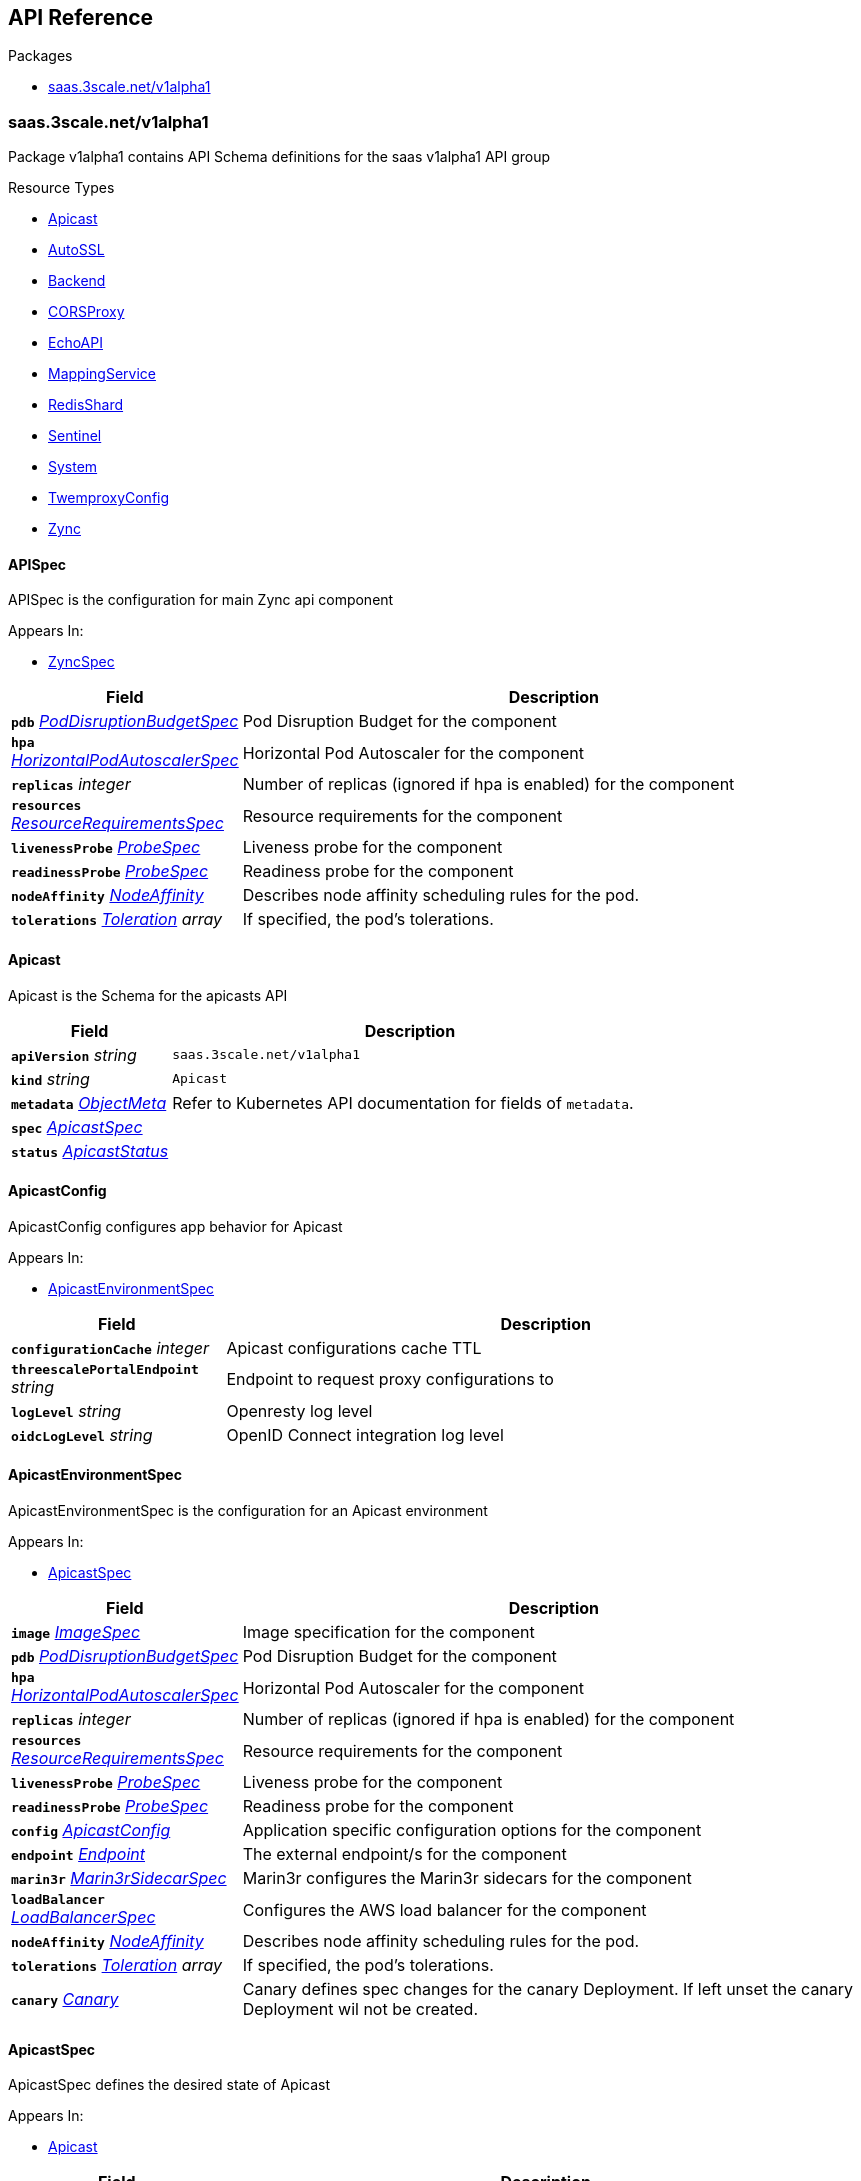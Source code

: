 // Generated documentation. Please do not edit.
:anchor_prefix: k8s-api

[id="{p}-api-reference"]
== API Reference

.Packages
- xref:{anchor_prefix}-saas-3scale-net-v1alpha1[$$saas.3scale.net/v1alpha1$$]


[id="{anchor_prefix}-saas-3scale-net-v1alpha1"]
=== saas.3scale.net/v1alpha1

Package v1alpha1 contains API Schema definitions for the saas v1alpha1 API group

.Resource Types
- xref:{anchor_prefix}-github-com-3scale-saas-operator-api-v1alpha1-apicast[$$Apicast$$]
- xref:{anchor_prefix}-github-com-3scale-saas-operator-api-v1alpha1-autossl[$$AutoSSL$$]
- xref:{anchor_prefix}-github-com-3scale-saas-operator-api-v1alpha1-backend[$$Backend$$]
- xref:{anchor_prefix}-github-com-3scale-saas-operator-api-v1alpha1-corsproxy[$$CORSProxy$$]
- xref:{anchor_prefix}-github-com-3scale-saas-operator-api-v1alpha1-echoapi[$$EchoAPI$$]
- xref:{anchor_prefix}-github-com-3scale-saas-operator-api-v1alpha1-mappingservice[$$MappingService$$]
- xref:{anchor_prefix}-github-com-3scale-saas-operator-api-v1alpha1-redisshard[$$RedisShard$$]
- xref:{anchor_prefix}-github-com-3scale-saas-operator-api-v1alpha1-sentinel[$$Sentinel$$]
- xref:{anchor_prefix}-github-com-3scale-saas-operator-api-v1alpha1-system[$$System$$]
- xref:{anchor_prefix}-github-com-3scale-saas-operator-api-v1alpha1-twemproxyconfig[$$TwemproxyConfig$$]
- xref:{anchor_prefix}-github-com-3scale-saas-operator-api-v1alpha1-zync[$$Zync$$]



[id="{anchor_prefix}-github-com-3scale-saas-operator-api-v1alpha1-apispec"]
==== APISpec 

APISpec is the configuration for main Zync api component

.Appears In:
****
- xref:{anchor_prefix}-github-com-3scale-saas-operator-api-v1alpha1-zyncspec[$$ZyncSpec$$]
****

[cols="25a,75a", options="header"]
|===
| Field | Description
| *`pdb`* __xref:{anchor_prefix}-github-com-3scale-saas-operator-api-v1alpha1-poddisruptionbudgetspec[$$PodDisruptionBudgetSpec$$]__ | Pod Disruption Budget for the component
| *`hpa`* __xref:{anchor_prefix}-github-com-3scale-saas-operator-api-v1alpha1-horizontalpodautoscalerspec[$$HorizontalPodAutoscalerSpec$$]__ | Horizontal Pod Autoscaler for the component
| *`replicas`* __integer__ | Number of replicas (ignored if hpa is enabled) for the component
| *`resources`* __xref:{anchor_prefix}-github-com-3scale-saas-operator-api-v1alpha1-resourcerequirementsspec[$$ResourceRequirementsSpec$$]__ | Resource requirements for the component
| *`livenessProbe`* __xref:{anchor_prefix}-github-com-3scale-saas-operator-api-v1alpha1-probespec[$$ProbeSpec$$]__ | Liveness probe for the component
| *`readinessProbe`* __xref:{anchor_prefix}-github-com-3scale-saas-operator-api-v1alpha1-probespec[$$ProbeSpec$$]__ | Readiness probe for the component
| *`nodeAffinity`* __link:https://kubernetes.io/docs/reference/generated/kubernetes-api/v1.23/#nodeaffinity-v1-core[$$NodeAffinity$$]__ | Describes node affinity scheduling rules for the pod.
| *`tolerations`* __link:https://kubernetes.io/docs/reference/generated/kubernetes-api/v1.23/#toleration-v1-core[$$Toleration$$] array__ | If specified, the pod's tolerations.
|===


[id="{anchor_prefix}-github-com-3scale-saas-operator-api-v1alpha1-apicast"]
==== Apicast 

Apicast is the Schema for the apicasts API



[cols="25a,75a", options="header"]
|===
| Field | Description
| *`apiVersion`* __string__ | `saas.3scale.net/v1alpha1`
| *`kind`* __string__ | `Apicast`
| *`metadata`* __link:https://kubernetes.io/docs/reference/generated/kubernetes-api/v1.23/#objectmeta-v1-meta[$$ObjectMeta$$]__ | Refer to Kubernetes API documentation for fields of `metadata`.

| *`spec`* __xref:{anchor_prefix}-github-com-3scale-saas-operator-api-v1alpha1-apicastspec[$$ApicastSpec$$]__ | 
| *`status`* __xref:{anchor_prefix}-github-com-3scale-saas-operator-api-v1alpha1-apicaststatus[$$ApicastStatus$$]__ | 
|===


[id="{anchor_prefix}-github-com-3scale-saas-operator-api-v1alpha1-apicastconfig"]
==== ApicastConfig 

ApicastConfig configures app behavior for Apicast

.Appears In:
****
- xref:{anchor_prefix}-github-com-3scale-saas-operator-api-v1alpha1-apicastenvironmentspec[$$ApicastEnvironmentSpec$$]
****

[cols="25a,75a", options="header"]
|===
| Field | Description
| *`configurationCache`* __integer__ | Apicast configurations cache TTL
| *`threescalePortalEndpoint`* __string__ | Endpoint to request proxy configurations to
| *`logLevel`* __string__ | Openresty log level
| *`oidcLogLevel`* __string__ | OpenID Connect integration log level
|===


[id="{anchor_prefix}-github-com-3scale-saas-operator-api-v1alpha1-apicastenvironmentspec"]
==== ApicastEnvironmentSpec 

ApicastEnvironmentSpec is the configuration for an Apicast environment

.Appears In:
****
- xref:{anchor_prefix}-github-com-3scale-saas-operator-api-v1alpha1-apicastspec[$$ApicastSpec$$]
****

[cols="25a,75a", options="header"]
|===
| Field | Description
| *`image`* __xref:{anchor_prefix}-github-com-3scale-saas-operator-api-v1alpha1-imagespec[$$ImageSpec$$]__ | Image specification for the component
| *`pdb`* __xref:{anchor_prefix}-github-com-3scale-saas-operator-api-v1alpha1-poddisruptionbudgetspec[$$PodDisruptionBudgetSpec$$]__ | Pod Disruption Budget for the component
| *`hpa`* __xref:{anchor_prefix}-github-com-3scale-saas-operator-api-v1alpha1-horizontalpodautoscalerspec[$$HorizontalPodAutoscalerSpec$$]__ | Horizontal Pod Autoscaler for the component
| *`replicas`* __integer__ | Number of replicas (ignored if hpa is enabled) for the component
| *`resources`* __xref:{anchor_prefix}-github-com-3scale-saas-operator-api-v1alpha1-resourcerequirementsspec[$$ResourceRequirementsSpec$$]__ | Resource requirements for the component
| *`livenessProbe`* __xref:{anchor_prefix}-github-com-3scale-saas-operator-api-v1alpha1-probespec[$$ProbeSpec$$]__ | Liveness probe for the component
| *`readinessProbe`* __xref:{anchor_prefix}-github-com-3scale-saas-operator-api-v1alpha1-probespec[$$ProbeSpec$$]__ | Readiness probe for the component
| *`config`* __xref:{anchor_prefix}-github-com-3scale-saas-operator-api-v1alpha1-apicastconfig[$$ApicastConfig$$]__ | Application specific configuration options for the component
| *`endpoint`* __xref:{anchor_prefix}-github-com-3scale-saas-operator-api-v1alpha1-endpoint[$$Endpoint$$]__ | The external endpoint/s for the component
| *`marin3r`* __xref:{anchor_prefix}-github-com-3scale-saas-operator-api-v1alpha1-marin3rsidecarspec[$$Marin3rSidecarSpec$$]__ | Marin3r configures the Marin3r sidecars for the component
| *`loadBalancer`* __xref:{anchor_prefix}-github-com-3scale-saas-operator-api-v1alpha1-loadbalancerspec[$$LoadBalancerSpec$$]__ | Configures the AWS load balancer for the component
| *`nodeAffinity`* __link:https://kubernetes.io/docs/reference/generated/kubernetes-api/v1.23/#nodeaffinity-v1-core[$$NodeAffinity$$]__ | Describes node affinity scheduling rules for the pod.
| *`tolerations`* __link:https://kubernetes.io/docs/reference/generated/kubernetes-api/v1.23/#toleration-v1-core[$$Toleration$$] array__ | If specified, the pod's tolerations.
| *`canary`* __xref:{anchor_prefix}-github-com-3scale-saas-operator-api-v1alpha1-canary[$$Canary$$]__ | Canary defines spec changes for the canary Deployment. If left unset the canary Deployment wil not be created.
|===


[id="{anchor_prefix}-github-com-3scale-saas-operator-api-v1alpha1-apicastspec"]
==== ApicastSpec 

ApicastSpec defines the desired state of Apicast

.Appears In:
****
- xref:{anchor_prefix}-github-com-3scale-saas-operator-api-v1alpha1-apicast[$$Apicast$$]
****

[cols="25a,75a", options="header"]
|===
| Field | Description
| *`staging`* __xref:{anchor_prefix}-github-com-3scale-saas-operator-api-v1alpha1-apicastenvironmentspec[$$ApicastEnvironmentSpec$$]__ | Configures the staging Apicast environment
| *`production`* __xref:{anchor_prefix}-github-com-3scale-saas-operator-api-v1alpha1-apicastenvironmentspec[$$ApicastEnvironmentSpec$$]__ | Configures the production Apicast environment
| *`grafanaDashboard`* __xref:{anchor_prefix}-github-com-3scale-saas-operator-api-v1alpha1-grafanadashboardspec[$$GrafanaDashboardSpec$$]__ | Configures the Grafana Dashboard for the component
|===




[id="{anchor_prefix}-github-com-3scale-saas-operator-api-v1alpha1-assetsspec"]
==== AssetsSpec 

AssetsSpec has configuration to access assets in AWS s3

.Appears In:
****
- xref:{anchor_prefix}-github-com-3scale-saas-operator-api-v1alpha1-systemconfig[$$SystemConfig$$]
****

[cols="25a,75a", options="header"]
|===
| Field | Description
| *`bucket`* __string__ | AWS S3 bucket name
| *`region`* __string__ | AWS S3 region
| *`accessKey`* __xref:{anchor_prefix}-github-com-3scale-saas-operator-api-v1alpha1-secretreference[$$SecretReference$$]__ | AWS access key
| *`secretKey`* __xref:{anchor_prefix}-github-com-3scale-saas-operator-api-v1alpha1-secretreference[$$SecretReference$$]__ | AWS secret access key
| *`host`* __string__ | Assets host (CDN)
|===


[id="{anchor_prefix}-github-com-3scale-saas-operator-api-v1alpha1-autossl"]
==== AutoSSL 

AutoSSL is the Schema for the autossls API



[cols="25a,75a", options="header"]
|===
| Field | Description
| *`apiVersion`* __string__ | `saas.3scale.net/v1alpha1`
| *`kind`* __string__ | `AutoSSL`
| *`metadata`* __link:https://kubernetes.io/docs/reference/generated/kubernetes-api/v1.23/#objectmeta-v1-meta[$$ObjectMeta$$]__ | Refer to Kubernetes API documentation for fields of `metadata`.

| *`spec`* __xref:{anchor_prefix}-github-com-3scale-saas-operator-api-v1alpha1-autosslspec[$$AutoSSLSpec$$]__ | 
| *`status`* __xref:{anchor_prefix}-github-com-3scale-saas-operator-api-v1alpha1-autosslstatus[$$AutoSSLStatus$$]__ | 
|===


[id="{anchor_prefix}-github-com-3scale-saas-operator-api-v1alpha1-autosslconfig"]
==== AutoSSLConfig 

AutoSSLConfig defines configuration options for the component

.Appears In:
****
- xref:{anchor_prefix}-github-com-3scale-saas-operator-api-v1alpha1-autosslspec[$$AutoSSLSpec$$]
****

[cols="25a,75a", options="header"]
|===
| Field | Description
| *`logLevel`* __string__ | Sets the nginx log level
| *`acmeStaging`* __boolean__ | Enables/disables the Let's Encrypt staging ACME endpoint
| *`contactEmail`* __string__ | Defines an email address for Let's Encrypt notifications
| *`proxyEndpoint`* __string__ | The endpoint to proxy_pass requests to
| *`verificationEndpoint`* __string__ | The endpoint used to validate if certificate generation is allowed for the domain
| *`domainWhitelist`* __string array__ | List of domains that will bypass domain verification
| *`domainBlacklist`* __string array__ | List of domains that will never get autogenerated certificates
| *`redisHost`* __string__ | Host for the redis database to store certificates
| *`redisPort`* __integer__ | Port for the redis database to store certificates
|===


[id="{anchor_prefix}-github-com-3scale-saas-operator-api-v1alpha1-autosslspec"]
==== AutoSSLSpec 

AutoSSLSpec defines the desired state of AutoSSL

.Appears In:
****
- xref:{anchor_prefix}-github-com-3scale-saas-operator-api-v1alpha1-autossl[$$AutoSSL$$]
****

[cols="25a,75a", options="header"]
|===
| Field | Description
| *`image`* __xref:{anchor_prefix}-github-com-3scale-saas-operator-api-v1alpha1-imagespec[$$ImageSpec$$]__ | Image specification for the component
| *`pdb`* __xref:{anchor_prefix}-github-com-3scale-saas-operator-api-v1alpha1-poddisruptionbudgetspec[$$PodDisruptionBudgetSpec$$]__ | Pod Disruption Budget for the component
| *`hpa`* __xref:{anchor_prefix}-github-com-3scale-saas-operator-api-v1alpha1-horizontalpodautoscalerspec[$$HorizontalPodAutoscalerSpec$$]__ | Horizontal Pod Autoscaler for the component
| *`replicas`* __integer__ | Number of replicas (ignored if hpa is enabled) for the component
| *`resources`* __xref:{anchor_prefix}-github-com-3scale-saas-operator-api-v1alpha1-resourcerequirementsspec[$$ResourceRequirementsSpec$$]__ | Resource requirements for the component
| *`livenessProbe`* __xref:{anchor_prefix}-github-com-3scale-saas-operator-api-v1alpha1-probespec[$$ProbeSpec$$]__ | Liveness probe for the component
| *`readinessProbe`* __xref:{anchor_prefix}-github-com-3scale-saas-operator-api-v1alpha1-probespec[$$ProbeSpec$$]__ | Readiness probe for the component
| *`loadBalancer`* __xref:{anchor_prefix}-github-com-3scale-saas-operator-api-v1alpha1-loadbalancerspec[$$LoadBalancerSpec$$]__ | Configures the AWS load balancer for the component
| *`grafanaDashboard`* __xref:{anchor_prefix}-github-com-3scale-saas-operator-api-v1alpha1-grafanadashboardspec[$$GrafanaDashboardSpec$$]__ | Configures the Grafana Dashboard for the component
| *`config`* __xref:{anchor_prefix}-github-com-3scale-saas-operator-api-v1alpha1-autosslconfig[$$AutoSSLConfig$$]__ | Application specific configuration options for the component
| *`endpoint`* __xref:{anchor_prefix}-github-com-3scale-saas-operator-api-v1alpha1-endpoint[$$Endpoint$$]__ | The external endpoint/s for the component
| *`nodeAffinity`* __link:https://kubernetes.io/docs/reference/generated/kubernetes-api/v1.23/#nodeaffinity-v1-core[$$NodeAffinity$$]__ | Describes node affinity scheduling rules for the pod.
| *`tolerations`* __link:https://kubernetes.io/docs/reference/generated/kubernetes-api/v1.23/#toleration-v1-core[$$Toleration$$] array__ | If specified, the pod's tolerations.
| *`canary`* __xref:{anchor_prefix}-github-com-3scale-saas-operator-api-v1alpha1-canary[$$Canary$$]__ | Canary defines spec changes for the canary Deployment. If left unset the canary Deployment wil not be created.
|===




[id="{anchor_prefix}-github-com-3scale-saas-operator-api-v1alpha1-backend"]
==== Backend 

Backend is the Schema for the backends API



[cols="25a,75a", options="header"]
|===
| Field | Description
| *`apiVersion`* __string__ | `saas.3scale.net/v1alpha1`
| *`kind`* __string__ | `Backend`
| *`metadata`* __link:https://kubernetes.io/docs/reference/generated/kubernetes-api/v1.23/#objectmeta-v1-meta[$$ObjectMeta$$]__ | Refer to Kubernetes API documentation for fields of `metadata`.

| *`spec`* __xref:{anchor_prefix}-github-com-3scale-saas-operator-api-v1alpha1-backendspec[$$BackendSpec$$]__ | 
| *`status`* __xref:{anchor_prefix}-github-com-3scale-saas-operator-api-v1alpha1-backendstatus[$$BackendStatus$$]__ | 
|===


[id="{anchor_prefix}-github-com-3scale-saas-operator-api-v1alpha1-backendconfig"]
==== BackendConfig 

BackendConfig configures app behavior for Backend

.Appears In:
****
- xref:{anchor_prefix}-github-com-3scale-saas-operator-api-v1alpha1-backendspec[$$BackendSpec$$]
****

[cols="25a,75a", options="header"]
|===
| Field | Description
| *`rackEnv`* __string__ | Rack environment
| *`masterServiceID`* __integer__ | Master service account ID in Porta
| *`redisStorageDSN`* __string__ | Redis Storage DSN
| *`redisQueuesDSN`* __string__ | Redis Queues DSN
| *`externalSecret`* __xref:{anchor_prefix}-github-com-3scale-saas-operator-api-v1alpha1-externalsecret[$$ExternalSecret$$]__ | External Secret common configuration
| *`systemEventsHookURL`* __xref:{anchor_prefix}-github-com-3scale-saas-operator-api-v1alpha1-secretreference[$$SecretReference$$]__ | A reference to the secret holding the backend-system-events-hook URL
| *`systemEventsHookPassword`* __xref:{anchor_prefix}-github-com-3scale-saas-operator-api-v1alpha1-secretreference[$$SecretReference$$]__ | A reference to the secret holding the backend-system-events-hook password
| *`internalAPIUser`* __xref:{anchor_prefix}-github-com-3scale-saas-operator-api-v1alpha1-secretreference[$$SecretReference$$]__ | A reference to the secret holding the backend-internal-api user
| *`internalAPIPassword`* __xref:{anchor_prefix}-github-com-3scale-saas-operator-api-v1alpha1-secretreference[$$SecretReference$$]__ | A reference to the secret holding the backend-internal-api password
| *`errorMonitoringService`* __xref:{anchor_prefix}-github-com-3scale-saas-operator-api-v1alpha1-secretreference[$$SecretReference$$]__ | A reference to the secret holding the backend-error-monitoring service
| *`errorMonitoringKey`* __xref:{anchor_prefix}-github-com-3scale-saas-operator-api-v1alpha1-secretreference[$$SecretReference$$]__ | A reference to the secret holding the backend-error-monitoring key
|===


[id="{anchor_prefix}-github-com-3scale-saas-operator-api-v1alpha1-backendspec"]
==== BackendSpec 

BackendSpec defines the desired state of Backend

.Appears In:
****
- xref:{anchor_prefix}-github-com-3scale-saas-operator-api-v1alpha1-backend[$$Backend$$]
****

[cols="25a,75a", options="header"]
|===
| Field | Description
| *`image`* __xref:{anchor_prefix}-github-com-3scale-saas-operator-api-v1alpha1-imagespec[$$ImageSpec$$]__ | Image specification for the component
| *`config`* __xref:{anchor_prefix}-github-com-3scale-saas-operator-api-v1alpha1-backendconfig[$$BackendConfig$$]__ | Application specific configuration options for the component
| *`grafanaDashboard`* __xref:{anchor_prefix}-github-com-3scale-saas-operator-api-v1alpha1-grafanadashboardspec[$$GrafanaDashboardSpec$$]__ | Configures the Grafana Dashboard for the component
| *`listener`* __xref:{anchor_prefix}-github-com-3scale-saas-operator-api-v1alpha1-listenerspec[$$ListenerSpec$$]__ | Configures the backend listener
| *`worker`* __xref:{anchor_prefix}-github-com-3scale-saas-operator-api-v1alpha1-workerspec[$$WorkerSpec$$]__ | Configures the backend worker
| *`cron`* __xref:{anchor_prefix}-github-com-3scale-saas-operator-api-v1alpha1-cronspec[$$CronSpec$$]__ | Configures the backend cron
| *`twemproxy`* __xref:{anchor_prefix}-github-com-3scale-saas-operator-api-v1alpha1-twemproxyspec[$$TwemproxySpec$$]__ | Configures twemproxy
|===




[id="{anchor_prefix}-github-com-3scale-saas-operator-api-v1alpha1-bugsnagspec"]
==== BugsnagSpec 

BugsnagSpec has configuration for Bugsnag integration

.Appears In:
****
- xref:{anchor_prefix}-github-com-3scale-saas-operator-api-v1alpha1-systemconfig[$$SystemConfig$$]
- xref:{anchor_prefix}-github-com-3scale-saas-operator-api-v1alpha1-zyncconfig[$$ZyncConfig$$]
****

[cols="25a,75a", options="header"]
|===
| Field | Description
| *`releaseStage`* __string__ | Release Stage to identify environment
| *`apiKey`* __xref:{anchor_prefix}-github-com-3scale-saas-operator-api-v1alpha1-secretreference[$$SecretReference$$]__ | API key
|===


[id="{anchor_prefix}-github-com-3scale-saas-operator-api-v1alpha1-corsproxy"]
==== CORSProxy 

CORSProxy is the Schema for the corsproxies API



[cols="25a,75a", options="header"]
|===
| Field | Description
| *`apiVersion`* __string__ | `saas.3scale.net/v1alpha1`
| *`kind`* __string__ | `CORSProxy`
| *`metadata`* __link:https://kubernetes.io/docs/reference/generated/kubernetes-api/v1.23/#objectmeta-v1-meta[$$ObjectMeta$$]__ | Refer to Kubernetes API documentation for fields of `metadata`.

| *`spec`* __xref:{anchor_prefix}-github-com-3scale-saas-operator-api-v1alpha1-corsproxyspec[$$CORSProxySpec$$]__ | 
| *`status`* __xref:{anchor_prefix}-github-com-3scale-saas-operator-api-v1alpha1-corsproxystatus[$$CORSProxyStatus$$]__ | 
|===


[id="{anchor_prefix}-github-com-3scale-saas-operator-api-v1alpha1-corsproxyconfig"]
==== CORSProxyConfig 

CORSProxyConfig defines configuration options for the component

.Appears In:
****
- xref:{anchor_prefix}-github-com-3scale-saas-operator-api-v1alpha1-corsproxyspec[$$CORSProxySpec$$]
****

[cols="25a,75a", options="header"]
|===
| Field | Description
| *`externalSecret`* __xref:{anchor_prefix}-github-com-3scale-saas-operator-api-v1alpha1-externalsecret[$$ExternalSecret$$]__ | External Secret common configuration
| *`systemDatabaseDSN`* __xref:{anchor_prefix}-github-com-3scale-saas-operator-api-v1alpha1-secretreference[$$SecretReference$$]__ | System database connection string
|===


[id="{anchor_prefix}-github-com-3scale-saas-operator-api-v1alpha1-corsproxyspec"]
==== CORSProxySpec 

CORSProxySpec defines the desired state of CORSProxy

.Appears In:
****
- xref:{anchor_prefix}-github-com-3scale-saas-operator-api-v1alpha1-corsproxy[$$CORSProxy$$]
****

[cols="25a,75a", options="header"]
|===
| Field | Description
| *`image`* __xref:{anchor_prefix}-github-com-3scale-saas-operator-api-v1alpha1-imagespec[$$ImageSpec$$]__ | Image specification for the component
| *`pdb`* __xref:{anchor_prefix}-github-com-3scale-saas-operator-api-v1alpha1-poddisruptionbudgetspec[$$PodDisruptionBudgetSpec$$]__ | Pod Disruption Budget for the component
| *`hpa`* __xref:{anchor_prefix}-github-com-3scale-saas-operator-api-v1alpha1-horizontalpodautoscalerspec[$$HorizontalPodAutoscalerSpec$$]__ | Horizontal Pod Autoscaler for the component
| *`replicas`* __integer__ | Number of replicas (ignored if hpa is enabled) for the component
| *`resources`* __xref:{anchor_prefix}-github-com-3scale-saas-operator-api-v1alpha1-resourcerequirementsspec[$$ResourceRequirementsSpec$$]__ | Resource requirements for the component
| *`livenessProbe`* __xref:{anchor_prefix}-github-com-3scale-saas-operator-api-v1alpha1-probespec[$$ProbeSpec$$]__ | Liveness probe for the component
| *`readinessProbe`* __xref:{anchor_prefix}-github-com-3scale-saas-operator-api-v1alpha1-probespec[$$ProbeSpec$$]__ | Readiness probe for the component
| *`grafanaDashboard`* __xref:{anchor_prefix}-github-com-3scale-saas-operator-api-v1alpha1-grafanadashboardspec[$$GrafanaDashboardSpec$$]__ | Configures the Grafana Dashboard for the component
| *`config`* __xref:{anchor_prefix}-github-com-3scale-saas-operator-api-v1alpha1-corsproxyconfig[$$CORSProxyConfig$$]__ | Application specific configuration options for the component
| *`nodeAffinity`* __link:https://kubernetes.io/docs/reference/generated/kubernetes-api/v1.23/#nodeaffinity-v1-core[$$NodeAffinity$$]__ | Describes node affinity scheduling rules for the pod.
| *`tolerations`* __link:https://kubernetes.io/docs/reference/generated/kubernetes-api/v1.23/#toleration-v1-core[$$Toleration$$] array__ | If specified, the pod's tolerations.
|===




[id="{anchor_prefix}-github-com-3scale-saas-operator-api-v1alpha1-canary"]
==== Canary 

Canary allows the definition of a canary Deployment

.Appears In:
****
- xref:{anchor_prefix}-github-com-3scale-saas-operator-api-v1alpha1-apicastenvironmentspec[$$ApicastEnvironmentSpec$$]
- xref:{anchor_prefix}-github-com-3scale-saas-operator-api-v1alpha1-autosslspec[$$AutoSSLSpec$$]
- xref:{anchor_prefix}-github-com-3scale-saas-operator-api-v1alpha1-listenerspec[$$ListenerSpec$$]
- xref:{anchor_prefix}-github-com-3scale-saas-operator-api-v1alpha1-systemappspec[$$SystemAppSpec$$]
- xref:{anchor_prefix}-github-com-3scale-saas-operator-api-v1alpha1-systemsidekiqspec[$$SystemSidekiqSpec$$]
- xref:{anchor_prefix}-github-com-3scale-saas-operator-api-v1alpha1-workerspec[$$WorkerSpec$$]
****

[cols="25a,75a", options="header"]
|===
| Field | Description
| *`sendTraffic`* __boolean__ | SendTraffic controls if traffic is sent to the canary
| *`imageName`* __string__ | ImageName to use for the canary Deployment
| *`imageTag`* __string__ | ImageTag to use for the canary Deployment
| *`replicas`* __integer__ | Number of replicas for the canary Deployment
| *`patches`* __string array__ | Patches to apply for the canary Deployment. Patches are expected to be JSON documents as an RFC 6902 patches.
|===


[id="{anchor_prefix}-github-com-3scale-saas-operator-api-v1alpha1-cluster"]
==== Cluster 



.Appears In:
****
- xref:{anchor_prefix}-github-com-3scale-saas-operator-api-v1alpha1-envoyresource[$$EnvoyResource$$]
****



[id="{anchor_prefix}-github-com-3scale-saas-operator-api-v1alpha1-cronspec"]
==== CronSpec 

CronSpec is the configuration for Backend Cron

.Appears In:
****
- xref:{anchor_prefix}-github-com-3scale-saas-operator-api-v1alpha1-backendspec[$$BackendSpec$$]
****

[cols="25a,75a", options="header"]
|===
| Field | Description
| *`replicas`* __integer__ | Number of replicas for the component
| *`resources`* __xref:{anchor_prefix}-github-com-3scale-saas-operator-api-v1alpha1-resourcerequirementsspec[$$ResourceRequirementsSpec$$]__ | Resource requirements for the component
| *`nodeAffinity`* __link:https://kubernetes.io/docs/reference/generated/kubernetes-api/v1.23/#nodeaffinity-v1-core[$$NodeAffinity$$]__ | Describes node affinity scheduling rules for the pod.
| *`tolerations`* __link:https://kubernetes.io/docs/reference/generated/kubernetes-api/v1.23/#toleration-v1-core[$$Toleration$$] array__ | If specified, the pod's tolerations.
|===


[id="{anchor_prefix}-github-com-3scale-saas-operator-api-v1alpha1-echoapi"]
==== EchoAPI 

EchoAPI is the Schema for the echoapis API



[cols="25a,75a", options="header"]
|===
| Field | Description
| *`apiVersion`* __string__ | `saas.3scale.net/v1alpha1`
| *`kind`* __string__ | `EchoAPI`
| *`metadata`* __link:https://kubernetes.io/docs/reference/generated/kubernetes-api/v1.23/#objectmeta-v1-meta[$$ObjectMeta$$]__ | Refer to Kubernetes API documentation for fields of `metadata`.

| *`spec`* __xref:{anchor_prefix}-github-com-3scale-saas-operator-api-v1alpha1-echoapispec[$$EchoAPISpec$$]__ | 
| *`status`* __xref:{anchor_prefix}-github-com-3scale-saas-operator-api-v1alpha1-echoapistatus[$$EchoAPIStatus$$]__ | 
|===


[id="{anchor_prefix}-github-com-3scale-saas-operator-api-v1alpha1-echoapispec"]
==== EchoAPISpec 

EchoAPISpec defines the desired state of echoapi

.Appears In:
****
- xref:{anchor_prefix}-github-com-3scale-saas-operator-api-v1alpha1-echoapi[$$EchoAPI$$]
****

[cols="25a,75a", options="header"]
|===
| Field | Description
| *`image`* __xref:{anchor_prefix}-github-com-3scale-saas-operator-api-v1alpha1-imagespec[$$ImageSpec$$]__ | Image specification for the component
| *`replicas`* __integer__ | Configures the Grafana Dashboard for the component
| *`hpa`* __xref:{anchor_prefix}-github-com-3scale-saas-operator-api-v1alpha1-horizontalpodautoscalerspec[$$HorizontalPodAutoscalerSpec$$]__ | Resource requirements for the component
| *`pdb`* __xref:{anchor_prefix}-github-com-3scale-saas-operator-api-v1alpha1-poddisruptionbudgetspec[$$PodDisruptionBudgetSpec$$]__ | Number of replicas (ignored if hpa is enabled) for the component
| *`resources`* __xref:{anchor_prefix}-github-com-3scale-saas-operator-api-v1alpha1-resourcerequirementsspec[$$ResourceRequirementsSpec$$]__ | Horizontal Pod Autoscaler for the component
| *`livenessProbe`* __xref:{anchor_prefix}-github-com-3scale-saas-operator-api-v1alpha1-probespec[$$ProbeSpec$$]__ | Liveness probe for the component
| *`readinessProbe`* __xref:{anchor_prefix}-github-com-3scale-saas-operator-api-v1alpha1-probespec[$$ProbeSpec$$]__ | Readiness probe for the component
| *`marin3r`* __xref:{anchor_prefix}-github-com-3scale-saas-operator-api-v1alpha1-marin3rsidecarspec[$$Marin3rSidecarSpec$$]__ | Marin3r configures the Marin3r sidecars for the component
| *`loadBalancer`* __xref:{anchor_prefix}-github-com-3scale-saas-operator-api-v1alpha1-nlbloadbalancerspec[$$NLBLoadBalancerSpec$$]__ | Configures the AWS Network load balancer for the component
| *`endpoint`* __xref:{anchor_prefix}-github-com-3scale-saas-operator-api-v1alpha1-endpoint[$$Endpoint$$]__ | The external endpoint/s for the component
| *`nodeAffinity`* __link:https://kubernetes.io/docs/reference/generated/kubernetes-api/v1.23/#nodeaffinity-v1-core[$$NodeAffinity$$]__ | Describes node affinity scheduling rules for the pod.
| *`tolerations`* __link:https://kubernetes.io/docs/reference/generated/kubernetes-api/v1.23/#toleration-v1-core[$$Toleration$$] array__ | If specified, the pod's tolerations.
|===




[id="{anchor_prefix}-github-com-3scale-saas-operator-api-v1alpha1-endpoint"]
==== Endpoint 

Endpoint sets the external endpoint for the component

.Appears In:
****
- xref:{anchor_prefix}-github-com-3scale-saas-operator-api-v1alpha1-apicastenvironmentspec[$$ApicastEnvironmentSpec$$]
- xref:{anchor_prefix}-github-com-3scale-saas-operator-api-v1alpha1-autosslspec[$$AutoSSLSpec$$]
- xref:{anchor_prefix}-github-com-3scale-saas-operator-api-v1alpha1-echoapispec[$$EchoAPISpec$$]
- xref:{anchor_prefix}-github-com-3scale-saas-operator-api-v1alpha1-listenerspec[$$ListenerSpec$$]
****

[cols="25a,75a", options="header"]
|===
| Field | Description
| *`dns`* __string array__ | The list of dns records that will point to the component
|===


[id="{anchor_prefix}-github-com-3scale-saas-operator-api-v1alpha1-envoyresource"]
==== EnvoyResource 

kubebuilder:validation:MinProperties:=2 kubebuilder:validation:MaxProperties:=2

.Appears In:
****
- xref:{anchor_prefix}-github-com-3scale-saas-operator-api-v1alpha1-marin3rsidecarspec[$$Marin3rSidecarSpec$$]
****

[cols="25a,75a", options="header"]
|===
| Field | Description
| *`name`* __string__ | 
| *`listenerHttp`* __xref:{anchor_prefix}-github-com-3scale-saas-operator-api-v1alpha1-listenerhttp[$$ListenerHttp$$]__ | 
| *`routeConfiguration`* __xref:{anchor_prefix}-github-com-3scale-saas-operator-api-v1alpha1-routeconfiguration[$$RouteConfiguration$$]__ | 
| *`cluster`* __xref:{anchor_prefix}-github-com-3scale-saas-operator-api-v1alpha1-cluster[$$Cluster$$]__ | 
| *`runtime`* __xref:{anchor_prefix}-github-com-3scale-saas-operator-api-v1alpha1-runtime[$$Runtime$$]__ | 
|===




[id="{anchor_prefix}-github-com-3scale-saas-operator-api-v1alpha1-externalsecret"]
==== ExternalSecret 

ExternalSecret is a reference to the ExternalSecret common configuration

.Appears In:
****
- xref:{anchor_prefix}-github-com-3scale-saas-operator-api-v1alpha1-backendconfig[$$BackendConfig$$]
- xref:{anchor_prefix}-github-com-3scale-saas-operator-api-v1alpha1-corsproxyconfig[$$CORSProxyConfig$$]
- xref:{anchor_prefix}-github-com-3scale-saas-operator-api-v1alpha1-mappingserviceconfig[$$MappingServiceConfig$$]
- xref:{anchor_prefix}-github-com-3scale-saas-operator-api-v1alpha1-systemconfig[$$SystemConfig$$]
- xref:{anchor_prefix}-github-com-3scale-saas-operator-api-v1alpha1-zyncconfig[$$ZyncConfig$$]
****

[cols="25a,75a", options="header"]
|===
| Field | Description
| *`secretStoreRef`* __xref:{anchor_prefix}-github-com-3scale-saas-operator-api-v1alpha1-externalsecretsecretstorereferencespec[$$ExternalSecretSecretStoreReferenceSpec$$]__ | SecretStoreRef defines which SecretStore to use when fetching the secret data
| *`refreshInterval`* __link:https://kubernetes.io/docs/reference/generated/kubernetes-api/v1.23/#duration-v1-meta[$$Duration$$]__ | RefreshInterval is the amount of time before the values reading again from the SecretStore provider (duration)
|===


[id="{anchor_prefix}-github-com-3scale-saas-operator-api-v1alpha1-externalsecretsecretstorereferencespec"]
==== ExternalSecretSecretStoreReferenceSpec 

ExternalSecretSecretStoreReferenceSpec is a reference to a secret store

.Appears In:
****
- xref:{anchor_prefix}-github-com-3scale-saas-operator-api-v1alpha1-externalsecret[$$ExternalSecret$$]
****

[cols="25a,75a", options="header"]
|===
| Field | Description
| *`name`* __string__ | The Vault secret store reference name
| *`kind`* __string__ | The Vault secret store reference kind
|===


[id="{anchor_prefix}-github-com-3scale-saas-operator-api-v1alpha1-githubspec"]
==== GithubSpec 

GithubSpec has configuration for Github integration

.Appears In:
****
- xref:{anchor_prefix}-github-com-3scale-saas-operator-api-v1alpha1-systemconfig[$$SystemConfig$$]
****

[cols="25a,75a", options="header"]
|===
| Field | Description
| *`clientID`* __xref:{anchor_prefix}-github-com-3scale-saas-operator-api-v1alpha1-secretreference[$$SecretReference$$]__ | Client ID
| *`clientSecret`* __xref:{anchor_prefix}-github-com-3scale-saas-operator-api-v1alpha1-secretreference[$$SecretReference$$]__ | Client secret
|===


[id="{anchor_prefix}-github-com-3scale-saas-operator-api-v1alpha1-grafanadashboardspec"]
==== GrafanaDashboardSpec 

GrafanaDashboardSpec configures the Grafana Dashboard for the component

.Appears In:
****
- xref:{anchor_prefix}-github-com-3scale-saas-operator-api-v1alpha1-apicastspec[$$ApicastSpec$$]
- xref:{anchor_prefix}-github-com-3scale-saas-operator-api-v1alpha1-autosslspec[$$AutoSSLSpec$$]
- xref:{anchor_prefix}-github-com-3scale-saas-operator-api-v1alpha1-backendspec[$$BackendSpec$$]
- xref:{anchor_prefix}-github-com-3scale-saas-operator-api-v1alpha1-corsproxyspec[$$CORSProxySpec$$]
- xref:{anchor_prefix}-github-com-3scale-saas-operator-api-v1alpha1-mappingservicespec[$$MappingServiceSpec$$]
- xref:{anchor_prefix}-github-com-3scale-saas-operator-api-v1alpha1-sentinelspec[$$SentinelSpec$$]
- xref:{anchor_prefix}-github-com-3scale-saas-operator-api-v1alpha1-systemspec[$$SystemSpec$$]
- xref:{anchor_prefix}-github-com-3scale-saas-operator-api-v1alpha1-twemproxyconfigspec[$$TwemproxyConfigSpec$$]
- xref:{anchor_prefix}-github-com-3scale-saas-operator-api-v1alpha1-zyncspec[$$ZyncSpec$$]
****

[cols="25a,75a", options="header"]
|===
| Field | Description
| *`selectorKey`* __string__ | Label key used by grafana-operator for dashboard discovery
| *`selectorValue`* __string__ | Label value used by grafana-operator for dashboard discovery
|===


[id="{anchor_prefix}-github-com-3scale-saas-operator-api-v1alpha1-horizontalpodautoscalerspec"]
==== HorizontalPodAutoscalerSpec 

HorizontalPodAutoscalerSpec defines the HPA for the component

.Appears In:
****
- xref:{anchor_prefix}-github-com-3scale-saas-operator-api-v1alpha1-apispec[$$APISpec$$]
- xref:{anchor_prefix}-github-com-3scale-saas-operator-api-v1alpha1-apicastenvironmentspec[$$ApicastEnvironmentSpec$$]
- xref:{anchor_prefix}-github-com-3scale-saas-operator-api-v1alpha1-autosslspec[$$AutoSSLSpec$$]
- xref:{anchor_prefix}-github-com-3scale-saas-operator-api-v1alpha1-corsproxyspec[$$CORSProxySpec$$]
- xref:{anchor_prefix}-github-com-3scale-saas-operator-api-v1alpha1-echoapispec[$$EchoAPISpec$$]
- xref:{anchor_prefix}-github-com-3scale-saas-operator-api-v1alpha1-listenerspec[$$ListenerSpec$$]
- xref:{anchor_prefix}-github-com-3scale-saas-operator-api-v1alpha1-mappingservicespec[$$MappingServiceSpec$$]
- xref:{anchor_prefix}-github-com-3scale-saas-operator-api-v1alpha1-quespec[$$QueSpec$$]
- xref:{anchor_prefix}-github-com-3scale-saas-operator-api-v1alpha1-systemappspec[$$SystemAppSpec$$]
- xref:{anchor_prefix}-github-com-3scale-saas-operator-api-v1alpha1-systemsidekiqspec[$$SystemSidekiqSpec$$]
- xref:{anchor_prefix}-github-com-3scale-saas-operator-api-v1alpha1-workerspec[$$WorkerSpec$$]
****

[cols="25a,75a", options="header"]
|===
| Field | Description
| *`minReplicas`* __integer__ | Lower limit for the number of replicas to which the autoscaler can scale down.  It defaults to 1 pod.  minReplicas is allowed to be 0 if the alpha feature gate HPAScaleToZero is enabled and at least one Object or External metric is configured.  Scaling is active as long as at least one metric value is available.
| *`maxReplicas`* __integer__ | Upper limit for the number of replicas to which the autoscaler can scale up. It cannot be less that minReplicas.
| *`resourceName`* __string__ | Target resource used to autoscale (cpu/memory)
| *`resourceUtilization`* __integer__ | A percentage indicating the target resource consumption used to autoscale
|===


[id="{anchor_prefix}-github-com-3scale-saas-operator-api-v1alpha1-imagespec"]
==== ImageSpec 

ImageSpec defines the image for the component

.Appears In:
****
- xref:{anchor_prefix}-github-com-3scale-saas-operator-api-v1alpha1-apicastenvironmentspec[$$ApicastEnvironmentSpec$$]
- xref:{anchor_prefix}-github-com-3scale-saas-operator-api-v1alpha1-autosslspec[$$AutoSSLSpec$$]
- xref:{anchor_prefix}-github-com-3scale-saas-operator-api-v1alpha1-backendspec[$$BackendSpec$$]
- xref:{anchor_prefix}-github-com-3scale-saas-operator-api-v1alpha1-corsproxyspec[$$CORSProxySpec$$]
- xref:{anchor_prefix}-github-com-3scale-saas-operator-api-v1alpha1-echoapispec[$$EchoAPISpec$$]
- xref:{anchor_prefix}-github-com-3scale-saas-operator-api-v1alpha1-mappingservicespec[$$MappingServiceSpec$$]
- xref:{anchor_prefix}-github-com-3scale-saas-operator-api-v1alpha1-redisshardspec[$$RedisShardSpec$$]
- xref:{anchor_prefix}-github-com-3scale-saas-operator-api-v1alpha1-sentinelspec[$$SentinelSpec$$]
- xref:{anchor_prefix}-github-com-3scale-saas-operator-api-v1alpha1-systemspec[$$SystemSpec$$]
- xref:{anchor_prefix}-github-com-3scale-saas-operator-api-v1alpha1-systemsphinxspec[$$SystemSphinxSpec$$]
- xref:{anchor_prefix}-github-com-3scale-saas-operator-api-v1alpha1-twemproxyspec[$$TwemproxySpec$$]
- xref:{anchor_prefix}-github-com-3scale-saas-operator-api-v1alpha1-zyncspec[$$ZyncSpec$$]
****

[cols="25a,75a", options="header"]
|===
| Field | Description
| *`name`* __string__ | Docker repository of the image
| *`tag`* __string__ | Image tag
| *`pullSecretName`* __string__ | Name of the Secret that holds quay.io credentials to access the image repository
| *`pullPolicy`* __link:https://kubernetes.io/docs/reference/generated/kubernetes-api/v1.23/#pullpolicy-v1-core[$$PullPolicy$$]__ | Pull policy for the image
|===


[id="{anchor_prefix}-github-com-3scale-saas-operator-api-v1alpha1-listenerconfig"]
==== ListenerConfig 

ListenerConfig configures app behavior for Backend Listener

.Appears In:
****
- xref:{anchor_prefix}-github-com-3scale-saas-operator-api-v1alpha1-listenerspec[$$ListenerSpec$$]
****

[cols="25a,75a", options="header"]
|===
| Field | Description
| *`logFormat`* __string__ | Listener log format
| *`redisAsync`* __boolean__ | Enable (true) or disable (false) listener redis async mode
| *`listenerWorkers`* __integer__ | Number of worker processes per listener pod
| *`legacyReferrerFilters`* __boolean__ | Enable (true) or disable (false) Legacy Referrer Filters
|===


[id="{anchor_prefix}-github-com-3scale-saas-operator-api-v1alpha1-listenerhttp"]
==== ListenerHttp 



.Appears In:
****
- xref:{anchor_prefix}-github-com-3scale-saas-operator-api-v1alpha1-envoyresource[$$EnvoyResource$$]
****



[id="{anchor_prefix}-github-com-3scale-saas-operator-api-v1alpha1-listenerspec"]
==== ListenerSpec 

ListenerSpec is the configuration for Backend Listener

.Appears In:
****
- xref:{anchor_prefix}-github-com-3scale-saas-operator-api-v1alpha1-backendspec[$$BackendSpec$$]
****

[cols="25a,75a", options="header"]
|===
| Field | Description
| *`config`* __xref:{anchor_prefix}-github-com-3scale-saas-operator-api-v1alpha1-listenerconfig[$$ListenerConfig$$]__ | Listener specific configuration options for the component element
| *`pdb`* __xref:{anchor_prefix}-github-com-3scale-saas-operator-api-v1alpha1-poddisruptionbudgetspec[$$PodDisruptionBudgetSpec$$]__ | Pod Disruption Budget for the component
| *`hpa`* __xref:{anchor_prefix}-github-com-3scale-saas-operator-api-v1alpha1-horizontalpodautoscalerspec[$$HorizontalPodAutoscalerSpec$$]__ | Horizontal Pod Autoscaler for the component
| *`replicas`* __integer__ | Number of replicas (ignored if hpa is enabled) for the component
| *`resources`* __xref:{anchor_prefix}-github-com-3scale-saas-operator-api-v1alpha1-resourcerequirementsspec[$$ResourceRequirementsSpec$$]__ | Resource requirements for the component
| *`livenessProbe`* __xref:{anchor_prefix}-github-com-3scale-saas-operator-api-v1alpha1-probespec[$$ProbeSpec$$]__ | Liveness probe for the component
| *`readinessProbe`* __xref:{anchor_prefix}-github-com-3scale-saas-operator-api-v1alpha1-probespec[$$ProbeSpec$$]__ | Readiness probe for the component
| *`endpoint`* __xref:{anchor_prefix}-github-com-3scale-saas-operator-api-v1alpha1-endpoint[$$Endpoint$$]__ | The external endpoint/s for the component
| *`marin3r`* __xref:{anchor_prefix}-github-com-3scale-saas-operator-api-v1alpha1-marin3rsidecarspec[$$Marin3rSidecarSpec$$]__ | Marin3r configures the Marin3r sidecars for the component
| *`loadBalancer`* __xref:{anchor_prefix}-github-com-3scale-saas-operator-api-v1alpha1-nlbloadbalancerspec[$$NLBLoadBalancerSpec$$]__ | Configures the AWS Network load balancer for the component
| *`nodeAffinity`* __link:https://kubernetes.io/docs/reference/generated/kubernetes-api/v1.23/#nodeaffinity-v1-core[$$NodeAffinity$$]__ | Describes node affinity scheduling rules for the pod.
| *`tolerations`* __link:https://kubernetes.io/docs/reference/generated/kubernetes-api/v1.23/#toleration-v1-core[$$Toleration$$] array__ | If specified, the pod's tolerations.
| *`canary`* __xref:{anchor_prefix}-github-com-3scale-saas-operator-api-v1alpha1-canary[$$Canary$$]__ | Canary defines spec changes for the canary Deployment. If left unset the canary Deployment wil not be created.
|===


[id="{anchor_prefix}-github-com-3scale-saas-operator-api-v1alpha1-loadbalancerspec"]
==== LoadBalancerSpec 

LoadBalancerSpec configures the AWS load balancer for the component

.Appears In:
****
- xref:{anchor_prefix}-github-com-3scale-saas-operator-api-v1alpha1-apicastenvironmentspec[$$ApicastEnvironmentSpec$$]
- xref:{anchor_prefix}-github-com-3scale-saas-operator-api-v1alpha1-autosslspec[$$AutoSSLSpec$$]
****

[cols="25a,75a", options="header"]
|===
| Field | Description
| *`proxyProtocol`* __boolean__ | Enables/disbles use of proxy protocol in the load balancer
| *`crossZoneLoadBalancingEnabled`* __boolean__ | Enables/disables cross zone load balancing
| *`connectionDrainingEnabled`* __boolean__ | Enables/disables connection draining
| *`connectionDrainingTimeout`* __integer__ | Sets the timeout for connection draining
| *`healthcheckHealthyThreshold`* __integer__ | Sets the healthy threshold for the load balancer
| *`healthcheckUnhealthyThreshold`* __integer__ | Sets the unhealthy threshold for the load balancer
| *`healthcheckInterval`* __integer__ | Sets the interval between health checks
| *`healthcheckTimeout`* __integer__ | Sets the timeout for the health check
|===


[id="{anchor_prefix}-github-com-3scale-saas-operator-api-v1alpha1-mappingservice"]
==== MappingService 

MappingService is the Schema for the mappingservices API



[cols="25a,75a", options="header"]
|===
| Field | Description
| *`apiVersion`* __string__ | `saas.3scale.net/v1alpha1`
| *`kind`* __string__ | `MappingService`
| *`metadata`* __link:https://kubernetes.io/docs/reference/generated/kubernetes-api/v1.23/#objectmeta-v1-meta[$$ObjectMeta$$]__ | Refer to Kubernetes API documentation for fields of `metadata`.

| *`spec`* __xref:{anchor_prefix}-github-com-3scale-saas-operator-api-v1alpha1-mappingservicespec[$$MappingServiceSpec$$]__ | 
| *`status`* __xref:{anchor_prefix}-github-com-3scale-saas-operator-api-v1alpha1-mappingservicestatus[$$MappingServiceStatus$$]__ | 
|===


[id="{anchor_prefix}-github-com-3scale-saas-operator-api-v1alpha1-mappingserviceconfig"]
==== MappingServiceConfig 

MappingServiceConfig configures app behavior for MappingService

.Appears In:
****
- xref:{anchor_prefix}-github-com-3scale-saas-operator-api-v1alpha1-mappingservicespec[$$MappingServiceSpec$$]
****

[cols="25a,75a", options="header"]
|===
| Field | Description
| *`apiHost`* __string__ | System endpoint to fetch proxy configs from
| *`previewBaseDomain`* __string__ | Base domain to replace the proxy configs base domain
| *`logLevel`* __string__ | Openresty log level
| *`externalSecret`* __xref:{anchor_prefix}-github-com-3scale-saas-operator-api-v1alpha1-externalsecret[$$ExternalSecret$$]__ | External Secret common configuration
| *`systemAdminToken`* __xref:{anchor_prefix}-github-com-3scale-saas-operator-api-v1alpha1-secretreference[$$SecretReference$$]__ | A reference to the secret holding the system admin token
|===


[id="{anchor_prefix}-github-com-3scale-saas-operator-api-v1alpha1-mappingservicespec"]
==== MappingServiceSpec 

MappingServiceSpec defines the desired state of MappingService

.Appears In:
****
- xref:{anchor_prefix}-github-com-3scale-saas-operator-api-v1alpha1-mappingservice[$$MappingService$$]
****

[cols="25a,75a", options="header"]
|===
| Field | Description
| *`image`* __xref:{anchor_prefix}-github-com-3scale-saas-operator-api-v1alpha1-imagespec[$$ImageSpec$$]__ | Image specification for the component
| *`pdb`* __xref:{anchor_prefix}-github-com-3scale-saas-operator-api-v1alpha1-poddisruptionbudgetspec[$$PodDisruptionBudgetSpec$$]__ | Pod Disruption Budget for the component
| *`hpa`* __xref:{anchor_prefix}-github-com-3scale-saas-operator-api-v1alpha1-horizontalpodautoscalerspec[$$HorizontalPodAutoscalerSpec$$]__ | Horizontal Pod Autoscaler for the component
| *`replicas`* __integer__ | Number of replicas (ignored if hpa is enabled) for the component
| *`resources`* __xref:{anchor_prefix}-github-com-3scale-saas-operator-api-v1alpha1-resourcerequirementsspec[$$ResourceRequirementsSpec$$]__ | Resource requirements for the component
| *`livenessProbe`* __xref:{anchor_prefix}-github-com-3scale-saas-operator-api-v1alpha1-probespec[$$ProbeSpec$$]__ | Liveness probe for the component
| *`readinessProbe`* __xref:{anchor_prefix}-github-com-3scale-saas-operator-api-v1alpha1-probespec[$$ProbeSpec$$]__ | Readiness probe for the component
| *`grafanaDashboard`* __xref:{anchor_prefix}-github-com-3scale-saas-operator-api-v1alpha1-grafanadashboardspec[$$GrafanaDashboardSpec$$]__ | Configures the Grafana Dashboard for the component
| *`config`* __xref:{anchor_prefix}-github-com-3scale-saas-operator-api-v1alpha1-mappingserviceconfig[$$MappingServiceConfig$$]__ | Application specific configuration options for the component
| *`nodeAffinity`* __link:https://kubernetes.io/docs/reference/generated/kubernetes-api/v1.23/#nodeaffinity-v1-core[$$NodeAffinity$$]__ | Describes node affinity scheduling rules for the pod.
| *`tolerations`* __link:https://kubernetes.io/docs/reference/generated/kubernetes-api/v1.23/#toleration-v1-core[$$Toleration$$] array__ | If specified, the pod's tolerations.
|===




[id="{anchor_prefix}-github-com-3scale-saas-operator-api-v1alpha1-marin3rsidecarspec"]
==== Marin3rSidecarSpec 

Marin3rSidecarSpec defines the marin3r sidecar for the component

.Appears In:
****
- xref:{anchor_prefix}-github-com-3scale-saas-operator-api-v1alpha1-apicastenvironmentspec[$$ApicastEnvironmentSpec$$]
- xref:{anchor_prefix}-github-com-3scale-saas-operator-api-v1alpha1-echoapispec[$$EchoAPISpec$$]
- xref:{anchor_prefix}-github-com-3scale-saas-operator-api-v1alpha1-listenerspec[$$ListenerSpec$$]
- xref:{anchor_prefix}-github-com-3scale-saas-operator-api-v1alpha1-systemappspec[$$SystemAppSpec$$]
- xref:{anchor_prefix}-github-com-3scale-saas-operator-api-v1alpha1-systemsidekiqspec[$$SystemSidekiqSpec$$]
****

[cols="25a,75a", options="header"]
|===
| Field | Description
| *`nodeID`* __string__ | The NodeID that identifies the Envoy sidecar to the DiscoveryService
| *`envoyAPIVersion`* __string__ | The Envoy API version to use
| *`envoyImage`* __string__ | The Envoy iamge to use
| *`ports`* __xref:{anchor_prefix}-github-com-3scale-saas-operator-api-v1alpha1-sidecarport[$$SidecarPort$$] array__ | The ports that the sidecar exposes
| *`resources`* __xref:{anchor_prefix}-github-com-3scale-saas-operator-api-v1alpha1-resourcerequirementsspec[$$ResourceRequirementsSpec$$]__ | Compute Resources required by this container.
| *`shtdnmgrPort`* __integer__ | The port where Marin3r's shutdown manager listens
| *`shtdnmgrExtraLifecycleHooks`* __string array__ | Extra containers to sync with the shutdown manager upon pod termination
| *`extraPodAnnotations`* __object (keys:string, values:string)__ | Extra annotations to pass the Pod to further configure the sidecar container.
| *`envoyResources`* __xref:{anchor_prefix}-github-com-3scale-saas-operator-api-v1alpha1-envoyresource[$$EnvoyResource$$] array__ | 
|===


[id="{anchor_prefix}-github-com-3scale-saas-operator-api-v1alpha1-monitoredshard"]
==== MonitoredShard 

MonitoredShard contains information of one of the shards monitored by the Sentinel resource

.Appears In:
****
- xref:{anchor_prefix}-github-com-3scale-saas-operator-api-v1alpha1-sentinelstatus[$$SentinelStatus$$]
****

[cols="25a,75a", options="header"]
|===
| Field | Description
| *`name`* __string__ | Name is the name of the redis shard
| *`master`* __string__ | Master is the address of the master redis server of this shard, in the format "127.0.0.1:6379" DEPRECATED - this field will be removed in an upcoming release
| *`slavesRO`* __string array__ | SlavesRO is the list of addresses of the read-only slave servers in this shard, in the format "127.0.0.1:6379" DEPRECATED - this field will be removed in an upcoming release
| *`slavesRW`* __string array__ | SlavesRW is the list of addresses of the read-write slave servers in this shard, in the format "127.0.0.1:6379" DEPRECATED - this field will be removed in an upcoming release
| *`servers`* __object (keys:string, values:xref:{anchor_prefix}-github-com-3scale-saas-operator-api-v1alpha1-redisserverdetails[$$RedisServerDetails$$])__ | Server is a map intended to store configuration information of each of the RedisServer instances that belong to the MonitoredShard
|===




[id="{anchor_prefix}-github-com-3scale-saas-operator-api-v1alpha1-nlbloadbalancerspec"]
==== NLBLoadBalancerSpec 

NLBLoadBalancerSpec configures the AWS NLB load balancer for the component

.Appears In:
****
- xref:{anchor_prefix}-github-com-3scale-saas-operator-api-v1alpha1-echoapispec[$$EchoAPISpec$$]
- xref:{anchor_prefix}-github-com-3scale-saas-operator-api-v1alpha1-listenerspec[$$ListenerSpec$$]
****

[cols="25a,75a", options="header"]
|===
| Field | Description
| *`proxyProtocol`* __boolean__ | Enables/disbles use of proxy protocol in the load balancer
| *`crossZoneLoadBalancingEnabled`* __boolean__ | Enables/disables cross zone load balancing
| *`eipAllocations`* __string array__ | The list of optional Elastic IPs allocations
|===


[id="{anchor_prefix}-github-com-3scale-saas-operator-api-v1alpha1-poddisruptionbudgetspec"]
==== PodDisruptionBudgetSpec 

PodDisruptionBudgetSpec defines the PDB for the component

.Appears In:
****
- xref:{anchor_prefix}-github-com-3scale-saas-operator-api-v1alpha1-apispec[$$APISpec$$]
- xref:{anchor_prefix}-github-com-3scale-saas-operator-api-v1alpha1-apicastenvironmentspec[$$ApicastEnvironmentSpec$$]
- xref:{anchor_prefix}-github-com-3scale-saas-operator-api-v1alpha1-autosslspec[$$AutoSSLSpec$$]
- xref:{anchor_prefix}-github-com-3scale-saas-operator-api-v1alpha1-corsproxyspec[$$CORSProxySpec$$]
- xref:{anchor_prefix}-github-com-3scale-saas-operator-api-v1alpha1-echoapispec[$$EchoAPISpec$$]
- xref:{anchor_prefix}-github-com-3scale-saas-operator-api-v1alpha1-listenerspec[$$ListenerSpec$$]
- xref:{anchor_prefix}-github-com-3scale-saas-operator-api-v1alpha1-mappingservicespec[$$MappingServiceSpec$$]
- xref:{anchor_prefix}-github-com-3scale-saas-operator-api-v1alpha1-quespec[$$QueSpec$$]
- xref:{anchor_prefix}-github-com-3scale-saas-operator-api-v1alpha1-sentinelspec[$$SentinelSpec$$]
- xref:{anchor_prefix}-github-com-3scale-saas-operator-api-v1alpha1-systemappspec[$$SystemAppSpec$$]
- xref:{anchor_prefix}-github-com-3scale-saas-operator-api-v1alpha1-systemsidekiqspec[$$SystemSidekiqSpec$$]
- xref:{anchor_prefix}-github-com-3scale-saas-operator-api-v1alpha1-workerspec[$$WorkerSpec$$]
****

[cols="25a,75a", options="header"]
|===
| Field | Description
| *`minAvailable`* __IntOrString__ | An eviction is allowed if at least "minAvailable" pods selected by "selector" will still be available after the eviction, i.e. even in the absence of the evicted pod.  So for example you can prevent all voluntary evictions by specifying "100%".
| *`maxUnavailable`* __IntOrString__ | An eviction is allowed if at most "maxUnavailable" pods selected by "selector" are unavailable after the eviction, i.e. even in absence of the evicted pod. For example, one can prevent all voluntary evictions by specifying 0. This is a mutually exclusive setting with "minAvailable".
|===


[id="{anchor_prefix}-github-com-3scale-saas-operator-api-v1alpha1-probespec"]
==== ProbeSpec 

ProbeSpec specifies configuration for a probe

.Appears In:
****
- xref:{anchor_prefix}-github-com-3scale-saas-operator-api-v1alpha1-apispec[$$APISpec$$]
- xref:{anchor_prefix}-github-com-3scale-saas-operator-api-v1alpha1-apicastenvironmentspec[$$ApicastEnvironmentSpec$$]
- xref:{anchor_prefix}-github-com-3scale-saas-operator-api-v1alpha1-autosslspec[$$AutoSSLSpec$$]
- xref:{anchor_prefix}-github-com-3scale-saas-operator-api-v1alpha1-corsproxyspec[$$CORSProxySpec$$]
- xref:{anchor_prefix}-github-com-3scale-saas-operator-api-v1alpha1-echoapispec[$$EchoAPISpec$$]
- xref:{anchor_prefix}-github-com-3scale-saas-operator-api-v1alpha1-listenerspec[$$ListenerSpec$$]
- xref:{anchor_prefix}-github-com-3scale-saas-operator-api-v1alpha1-mappingservicespec[$$MappingServiceSpec$$]
- xref:{anchor_prefix}-github-com-3scale-saas-operator-api-v1alpha1-quespec[$$QueSpec$$]
- xref:{anchor_prefix}-github-com-3scale-saas-operator-api-v1alpha1-sentinelspec[$$SentinelSpec$$]
- xref:{anchor_prefix}-github-com-3scale-saas-operator-api-v1alpha1-systemappspec[$$SystemAppSpec$$]
- xref:{anchor_prefix}-github-com-3scale-saas-operator-api-v1alpha1-systemsidekiqspec[$$SystemSidekiqSpec$$]
- xref:{anchor_prefix}-github-com-3scale-saas-operator-api-v1alpha1-systemsphinxspec[$$SystemSphinxSpec$$]
- xref:{anchor_prefix}-github-com-3scale-saas-operator-api-v1alpha1-twemproxyspec[$$TwemproxySpec$$]
- xref:{anchor_prefix}-github-com-3scale-saas-operator-api-v1alpha1-workerspec[$$WorkerSpec$$]
****

[cols="25a,75a", options="header"]
|===
| Field | Description
| *`initialDelaySeconds`* __integer__ | Number of seconds after the container has started before liveness probes are initiated
| *`timeoutSeconds`* __integer__ | Number of seconds after which the probe times out
| *`periodSeconds`* __integer__ | How often (in seconds) to perform the probe
| *`successThreshold`* __integer__ | Minimum consecutive successes for the probe to be considered successful after having failed
| *`failureThreshold`* __integer__ | Minimum consecutive failures for the probe to be considered failed after having succeeded
|===


[id="{anchor_prefix}-github-com-3scale-saas-operator-api-v1alpha1-quespec"]
==== QueSpec 

QueSpec is the configuration for Zync que

.Appears In:
****
- xref:{anchor_prefix}-github-com-3scale-saas-operator-api-v1alpha1-zyncspec[$$ZyncSpec$$]
****

[cols="25a,75a", options="header"]
|===
| Field | Description
| *`pdb`* __xref:{anchor_prefix}-github-com-3scale-saas-operator-api-v1alpha1-poddisruptionbudgetspec[$$PodDisruptionBudgetSpec$$]__ | Pod Disruption Budget for the component
| *`hpa`* __xref:{anchor_prefix}-github-com-3scale-saas-operator-api-v1alpha1-horizontalpodautoscalerspec[$$HorizontalPodAutoscalerSpec$$]__ | Horizontal Pod Autoscaler for the component
| *`replicas`* __integer__ | Number of replicas (ignored if hpa is enabled) for the component
| *`resources`* __xref:{anchor_prefix}-github-com-3scale-saas-operator-api-v1alpha1-resourcerequirementsspec[$$ResourceRequirementsSpec$$]__ | Resource requirements for the component
| *`livenessProbe`* __xref:{anchor_prefix}-github-com-3scale-saas-operator-api-v1alpha1-probespec[$$ProbeSpec$$]__ | Liveness probe for the component
| *`readinessProbe`* __xref:{anchor_prefix}-github-com-3scale-saas-operator-api-v1alpha1-probespec[$$ProbeSpec$$]__ | Readiness probe for the component
| *`nodeAffinity`* __link:https://kubernetes.io/docs/reference/generated/kubernetes-api/v1.23/#nodeaffinity-v1-core[$$NodeAffinity$$]__ | Describes node affinity scheduling rules for the pod.
| *`tolerations`* __link:https://kubernetes.io/docs/reference/generated/kubernetes-api/v1.23/#toleration-v1-core[$$Toleration$$] array__ | If specified, the pod's tolerations.
|===




[id="{anchor_prefix}-github-com-3scale-saas-operator-api-v1alpha1-redhatcustomerportalspec"]
==== RedHatCustomerPortalSpec 

RedHatCustomerPortalSpec has configuration for integration with Red Hat Customer Portal

.Appears In:
****
- xref:{anchor_prefix}-github-com-3scale-saas-operator-api-v1alpha1-systemconfig[$$SystemConfig$$]
****

[cols="25a,75a", options="header"]
|===
| Field | Description
| *`clientID`* __xref:{anchor_prefix}-github-com-3scale-saas-operator-api-v1alpha1-secretreference[$$SecretReference$$]__ | Client ID
| *`clientSecret`* __xref:{anchor_prefix}-github-com-3scale-saas-operator-api-v1alpha1-secretreference[$$SecretReference$$]__ | Client secret
| *`realm`* __string__ | Realm
|===


[id="{anchor_prefix}-github-com-3scale-saas-operator-api-v1alpha1-redisserverdetails"]
==== RedisServerDetails 



.Appears In:
****
- xref:{anchor_prefix}-github-com-3scale-saas-operator-api-v1alpha1-monitoredshard[$$MonitoredShard$$]
****

[cols="25a,75a", options="header"]
|===
| Field | Description
| *`role`* __Role__ | 
| *`config`* __object (keys:string, values:string)__ | 
|===


[id="{anchor_prefix}-github-com-3scale-saas-operator-api-v1alpha1-redisshard"]
==== RedisShard 

RedisShard is the Schema for the redisshards API



[cols="25a,75a", options="header"]
|===
| Field | Description
| *`apiVersion`* __string__ | `saas.3scale.net/v1alpha1`
| *`kind`* __string__ | `RedisShard`
| *`metadata`* __link:https://kubernetes.io/docs/reference/generated/kubernetes-api/v1.23/#objectmeta-v1-meta[$$ObjectMeta$$]__ | Refer to Kubernetes API documentation for fields of `metadata`.

| *`spec`* __xref:{anchor_prefix}-github-com-3scale-saas-operator-api-v1alpha1-redisshardspec[$$RedisShardSpec$$]__ | 
| *`status`* __xref:{anchor_prefix}-github-com-3scale-saas-operator-api-v1alpha1-redisshardstatus[$$RedisShardStatus$$]__ | 
|===


[id="{anchor_prefix}-github-com-3scale-saas-operator-api-v1alpha1-redisshardnodes"]
==== RedisShardNodes 



.Appears In:
****
- xref:{anchor_prefix}-github-com-3scale-saas-operator-api-v1alpha1-redisshardstatus[$$RedisShardStatus$$]
****

[cols="25a,75a", options="header"]
|===
| Field | Description
| *`master`* __string__ | Master is the node that acts as master role in the redis shard
| *`slaves`* __string array__ | Slaves are the nodes that act as master role in the redis shard
|===


[id="{anchor_prefix}-github-com-3scale-saas-operator-api-v1alpha1-redisshardspec"]
==== RedisShardSpec 

RedisShardSpec defines the desired state of RedisShard

.Appears In:
****
- xref:{anchor_prefix}-github-com-3scale-saas-operator-api-v1alpha1-redisshard[$$RedisShard$$]
****

[cols="25a,75a", options="header"]
|===
| Field | Description
| *`image`* __xref:{anchor_prefix}-github-com-3scale-saas-operator-api-v1alpha1-imagespec[$$ImageSpec$$]__ | Image specification for the component
| *`masterIndex`* __integer__ | MasterIndex is the StatefulSet Pod index of the redis server with the master role. The other Pods are slaves of the master one.
| *`slaveCount`* __integer__ | SlaveCount is the number of redis slaves
|===


[id="{anchor_prefix}-github-com-3scale-saas-operator-api-v1alpha1-redisshardstatus"]
==== RedisShardStatus 

RedisShardStatus defines the observed state of RedisShard

.Appears In:
****
- xref:{anchor_prefix}-github-com-3scale-saas-operator-api-v1alpha1-redisshard[$$RedisShard$$]
****

[cols="25a,75a", options="header"]
|===
| Field | Description
| *`shardNodes`* __xref:{anchor_prefix}-github-com-3scale-saas-operator-api-v1alpha1-redisshardnodes[$$RedisShardNodes$$]__ | ShardNodes describes the nodes in the redis shard
|===


[id="{anchor_prefix}-github-com-3scale-saas-operator-api-v1alpha1-redisspec"]
==== RedisSpec 

RedisSpec holds redis configuration

.Appears In:
****
- xref:{anchor_prefix}-github-com-3scale-saas-operator-api-v1alpha1-systemconfig[$$SystemConfig$$]
****

[cols="25a,75a", options="header"]
|===
| Field | Description
| *`queuesDSN`* __string__ | Data source name
|===


[id="{anchor_prefix}-github-com-3scale-saas-operator-api-v1alpha1-resourcerequirementsspec"]
==== ResourceRequirementsSpec 

ResourceRequirementsSpec defines the resource requirements for the component

.Appears In:
****
- xref:{anchor_prefix}-github-com-3scale-saas-operator-api-v1alpha1-apispec[$$APISpec$$]
- xref:{anchor_prefix}-github-com-3scale-saas-operator-api-v1alpha1-apicastenvironmentspec[$$ApicastEnvironmentSpec$$]
- xref:{anchor_prefix}-github-com-3scale-saas-operator-api-v1alpha1-autosslspec[$$AutoSSLSpec$$]
- xref:{anchor_prefix}-github-com-3scale-saas-operator-api-v1alpha1-corsproxyspec[$$CORSProxySpec$$]
- xref:{anchor_prefix}-github-com-3scale-saas-operator-api-v1alpha1-cronspec[$$CronSpec$$]
- xref:{anchor_prefix}-github-com-3scale-saas-operator-api-v1alpha1-echoapispec[$$EchoAPISpec$$]
- xref:{anchor_prefix}-github-com-3scale-saas-operator-api-v1alpha1-listenerspec[$$ListenerSpec$$]
- xref:{anchor_prefix}-github-com-3scale-saas-operator-api-v1alpha1-mappingservicespec[$$MappingServiceSpec$$]
- xref:{anchor_prefix}-github-com-3scale-saas-operator-api-v1alpha1-marin3rsidecarspec[$$Marin3rSidecarSpec$$]
- xref:{anchor_prefix}-github-com-3scale-saas-operator-api-v1alpha1-quespec[$$QueSpec$$]
- xref:{anchor_prefix}-github-com-3scale-saas-operator-api-v1alpha1-sentinelspec[$$SentinelSpec$$]
- xref:{anchor_prefix}-github-com-3scale-saas-operator-api-v1alpha1-systemappspec[$$SystemAppSpec$$]
- xref:{anchor_prefix}-github-com-3scale-saas-operator-api-v1alpha1-systemrailsconsolespec[$$SystemRailsConsoleSpec$$]
- xref:{anchor_prefix}-github-com-3scale-saas-operator-api-v1alpha1-systemsidekiqspec[$$SystemSidekiqSpec$$]
- xref:{anchor_prefix}-github-com-3scale-saas-operator-api-v1alpha1-systemsphinxspec[$$SystemSphinxSpec$$]
- xref:{anchor_prefix}-github-com-3scale-saas-operator-api-v1alpha1-twemproxyspec[$$TwemproxySpec$$]
- xref:{anchor_prefix}-github-com-3scale-saas-operator-api-v1alpha1-workerspec[$$WorkerSpec$$]
****



[id="{anchor_prefix}-github-com-3scale-saas-operator-api-v1alpha1-routeconfiguration"]
==== RouteConfiguration 



.Appears In:
****
- xref:{anchor_prefix}-github-com-3scale-saas-operator-api-v1alpha1-envoyresource[$$EnvoyResource$$]
****



[id="{anchor_prefix}-github-com-3scale-saas-operator-api-v1alpha1-runtime"]
==== Runtime 



.Appears In:
****
- xref:{anchor_prefix}-github-com-3scale-saas-operator-api-v1alpha1-envoyresource[$$EnvoyResource$$]
****



[id="{anchor_prefix}-github-com-3scale-saas-operator-api-v1alpha1-smtpspec"]
==== SMTPSpec 

SMTPSpec has options to configure system's SMTP

.Appears In:
****
- xref:{anchor_prefix}-github-com-3scale-saas-operator-api-v1alpha1-systemconfig[$$SystemConfig$$]
****

[cols="25a,75a", options="header"]
|===
| Field | Description
| *`address`* __string__ | Address
| *`user`* __xref:{anchor_prefix}-github-com-3scale-saas-operator-api-v1alpha1-secretreference[$$SecretReference$$]__ | User
| *`password`* __xref:{anchor_prefix}-github-com-3scale-saas-operator-api-v1alpha1-secretreference[$$SecretReference$$]__ | Password
| *`port`* __integer__ | Port
| *`authProtocol`* __string__ | Authentication protocol
| *`opensslVerifyMode`* __string__ | OpenSSL verify mode
| *`starttls`* __boolean__ | Enable/disable STARTTLS
| *`starttlsAuto`* __boolean__ | Enable/disable auto STARTTLS
|===


[id="{anchor_prefix}-github-com-3scale-saas-operator-api-v1alpha1-secretreference"]
==== SecretReference 

SecretReference is a reference to a secret stored in some secrets engine

.Appears In:
****
- xref:{anchor_prefix}-github-com-3scale-saas-operator-api-v1alpha1-assetsspec[$$AssetsSpec$$]
- xref:{anchor_prefix}-github-com-3scale-saas-operator-api-v1alpha1-backendconfig[$$BackendConfig$$]
- xref:{anchor_prefix}-github-com-3scale-saas-operator-api-v1alpha1-bugsnagspec[$$BugsnagSpec$$]
- xref:{anchor_prefix}-github-com-3scale-saas-operator-api-v1alpha1-corsproxyconfig[$$CORSProxyConfig$$]
- xref:{anchor_prefix}-github-com-3scale-saas-operator-api-v1alpha1-githubspec[$$GithubSpec$$]
- xref:{anchor_prefix}-github-com-3scale-saas-operator-api-v1alpha1-mappingserviceconfig[$$MappingServiceConfig$$]
- xref:{anchor_prefix}-github-com-3scale-saas-operator-api-v1alpha1-redhatcustomerportalspec[$$RedHatCustomerPortalSpec$$]
- xref:{anchor_prefix}-github-com-3scale-saas-operator-api-v1alpha1-smtpspec[$$SMTPSpec$$]
- xref:{anchor_prefix}-github-com-3scale-saas-operator-api-v1alpha1-segmentspec[$$SegmentSpec$$]
- xref:{anchor_prefix}-github-com-3scale-saas-operator-api-v1alpha1-systembackendspec[$$SystemBackendSpec$$]
- xref:{anchor_prefix}-github-com-3scale-saas-operator-api-v1alpha1-systemconfig[$$SystemConfig$$]
- xref:{anchor_prefix}-github-com-3scale-saas-operator-api-v1alpha1-systemrecaptchaspec[$$SystemRecaptchaSpec$$]
- xref:{anchor_prefix}-github-com-3scale-saas-operator-api-v1alpha1-systemzyncspec[$$SystemZyncSpec$$]
- xref:{anchor_prefix}-github-com-3scale-saas-operator-api-v1alpha1-zyncconfig[$$ZyncConfig$$]
****

[cols="25a,75a", options="header"]
|===
| Field | Description
| *`fromVault`* __xref:{anchor_prefix}-github-com-3scale-saas-operator-api-v1alpha1-vaultsecretreference[$$VaultSecretReference$$]__ | VaultSecretReference is a reference to a secret stored in a Hashicorp Vault
| *`override`* __string__ | Override allows to directly specify a string value.
|===


[id="{anchor_prefix}-github-com-3scale-saas-operator-api-v1alpha1-segmentspec"]
==== SegmentSpec 

SegmentSpec has configuration for Segment integration

.Appears In:
****
- xref:{anchor_prefix}-github-com-3scale-saas-operator-api-v1alpha1-systemconfig[$$SystemConfig$$]
****

[cols="25a,75a", options="header"]
|===
| Field | Description
| *`deletionWorkspace`* __string__ | Deletion workspace
| *`deletionToken`* __xref:{anchor_prefix}-github-com-3scale-saas-operator-api-v1alpha1-secretreference[$$SecretReference$$]__ | Deletion token
| *`writeKey`* __xref:{anchor_prefix}-github-com-3scale-saas-operator-api-v1alpha1-secretreference[$$SecretReference$$]__ | Write key
|===


[id="{anchor_prefix}-github-com-3scale-saas-operator-api-v1alpha1-sentinel"]
==== Sentinel 

Sentinel is the Schema for the sentinels API



[cols="25a,75a", options="header"]
|===
| Field | Description
| *`apiVersion`* __string__ | `saas.3scale.net/v1alpha1`
| *`kind`* __string__ | `Sentinel`
| *`metadata`* __link:https://kubernetes.io/docs/reference/generated/kubernetes-api/v1.23/#objectmeta-v1-meta[$$ObjectMeta$$]__ | Refer to Kubernetes API documentation for fields of `metadata`.

| *`spec`* __xref:{anchor_prefix}-github-com-3scale-saas-operator-api-v1alpha1-sentinelspec[$$SentinelSpec$$]__ | 
| *`status`* __xref:{anchor_prefix}-github-com-3scale-saas-operator-api-v1alpha1-sentinelstatus[$$SentinelStatus$$]__ | 
|===


[id="{anchor_prefix}-github-com-3scale-saas-operator-api-v1alpha1-sentinelconfig"]
==== SentinelConfig 

SentinelConfig defines configuration options for the component

.Appears In:
****
- xref:{anchor_prefix}-github-com-3scale-saas-operator-api-v1alpha1-sentinelspec[$$SentinelSpec$$]
****

[cols="25a,75a", options="header"]
|===
| Field | Description
| *`monitoredShards`* __object (keys:string, values:string array)__ | Monitored shards indicates the redis servers that form part of each shard monitored by sentinel
| *`storageClass`* __string__ | StorageClass is the storage class to be used for the persistent sentinel config file where the shards state is stored
| *`storageSize`* __Quantity__ | StorageSize is the storage size to  provision for the persistent sentinel config file where the shards state is stored
| *`metricsRefreshInterval`* __Duration__ | MetricsRefreshInterval determines the refresh interval for gahtering metrics from sentinel
|===


[id="{anchor_prefix}-github-com-3scale-saas-operator-api-v1alpha1-sentinelspec"]
==== SentinelSpec 

SentinelSpec defines the desired state of Sentinel

.Appears In:
****
- xref:{anchor_prefix}-github-com-3scale-saas-operator-api-v1alpha1-sentinel[$$Sentinel$$]
****

[cols="25a,75a", options="header"]
|===
| Field | Description
| *`image`* __xref:{anchor_prefix}-github-com-3scale-saas-operator-api-v1alpha1-imagespec[$$ImageSpec$$]__ | Image specification for the component
| *`replicas`* __integer__ | Number of replicas (ignored if hpa is enabled) for the component
| *`pdb`* __xref:{anchor_prefix}-github-com-3scale-saas-operator-api-v1alpha1-poddisruptionbudgetspec[$$PodDisruptionBudgetSpec$$]__ | Pod Disruption Budget for the component
| *`resources`* __xref:{anchor_prefix}-github-com-3scale-saas-operator-api-v1alpha1-resourcerequirementsspec[$$ResourceRequirementsSpec$$]__ | Resource requirements for the component
| *`livenessProbe`* __xref:{anchor_prefix}-github-com-3scale-saas-operator-api-v1alpha1-probespec[$$ProbeSpec$$]__ | Liveness probe for the component
| *`readinessProbe`* __xref:{anchor_prefix}-github-com-3scale-saas-operator-api-v1alpha1-probespec[$$ProbeSpec$$]__ | Readiness probe for the component
| *`grafanaDashboard`* __xref:{anchor_prefix}-github-com-3scale-saas-operator-api-v1alpha1-grafanadashboardspec[$$GrafanaDashboardSpec$$]__ | Configures the Grafana Dashboard for the component
| *`nodeAffinity`* __link:https://kubernetes.io/docs/reference/generated/kubernetes-api/v1.23/#nodeaffinity-v1-core[$$NodeAffinity$$]__ | Describes node affinity scheduling rules for the pod.
| *`tolerations`* __link:https://kubernetes.io/docs/reference/generated/kubernetes-api/v1.23/#toleration-v1-core[$$Toleration$$] array__ | If specified, the pod's tolerations.
| *`config`* __xref:{anchor_prefix}-github-com-3scale-saas-operator-api-v1alpha1-sentinelconfig[$$SentinelConfig$$]__ | Config configures the sentinel process
|===


[id="{anchor_prefix}-github-com-3scale-saas-operator-api-v1alpha1-sentinelstatus"]
==== SentinelStatus 

SentinelStatus defines the observed state of Sentinel

.Appears In:
****
- xref:{anchor_prefix}-github-com-3scale-saas-operator-api-v1alpha1-sentinel[$$Sentinel$$]
****

[cols="25a,75a", options="header"]
|===
| Field | Description
| *`sentinels`* __string array__ | Addresses of the sentinel instances currently running
| *`monitoredShards`* __xref:{anchor_prefix}-github-com-3scale-saas-operator-api-v1alpha1-monitoredshard[$$MonitoredShard$$] array__ | MonitoredShards is the list of shards that the Sentinel resource is currently monitoring
|===


[id="{anchor_prefix}-github-com-3scale-saas-operator-api-v1alpha1-shardedredistopology"]
==== ShardedRedisTopology 



.Appears In:
****
- xref:{anchor_prefix}-github-com-3scale-saas-operator-api-v1alpha1-twemproxyserverpool[$$TwemproxyServerPool$$]
****

[cols="25a,75a", options="header"]
|===
| Field | Description
| *`shardName`* __string__ | The name of the locigal shard
| *`physicalShard`* __string__ | The physical shard where the logical one is stored. This name should match the shard names monitored by Sentinel.
|===


[id="{anchor_prefix}-github-com-3scale-saas-operator-api-v1alpha1-sidecarport"]
==== SidecarPort 

SidecarPort defines port for the Marin3r sidecar container

.Appears In:
****
- xref:{anchor_prefix}-github-com-3scale-saas-operator-api-v1alpha1-marin3rsidecarspec[$$Marin3rSidecarSpec$$]
****

[cols="25a,75a", options="header"]
|===
| Field | Description
| *`name`* __string__ | Port name
| *`port`* __integer__ | Port value
|===


[id="{anchor_prefix}-github-com-3scale-saas-operator-api-v1alpha1-sidekiqconfig"]
==== SidekiqConfig 

SidekiqConfig configures app behavior for System Sidekiq

.Appears In:
****
- xref:{anchor_prefix}-github-com-3scale-saas-operator-api-v1alpha1-systemsidekiqspec[$$SystemSidekiqSpec$$]
****

[cols="25a,75a", options="header"]
|===
| Field | Description
| *`queues`* __string array__ | List of queues to be consumed by sidekiq. Format: queue[,Priority]
| *`maxThreads`* __integer__ | Number of rails max threads per sidekiq pod
|===


[id="{anchor_prefix}-github-com-3scale-saas-operator-api-v1alpha1-sphinxconfig"]
==== SphinxConfig 

SphinxConfig has configuration options for System's sphinx

.Appears In:
****
- xref:{anchor_prefix}-github-com-3scale-saas-operator-api-v1alpha1-systemsphinxspec[$$SystemSphinxSpec$$]
****

[cols="25a,75a", options="header"]
|===
| Field | Description
| *`thinking`* __xref:{anchor_prefix}-github-com-3scale-saas-operator-api-v1alpha1-thinkingspec[$$ThinkingSpec$$]__ | Thinking configuration for sphinx
|===


[id="{anchor_prefix}-github-com-3scale-saas-operator-api-v1alpha1-system"]
==== System 

System is the Schema for the systems API



[cols="25a,75a", options="header"]
|===
| Field | Description
| *`apiVersion`* __string__ | `saas.3scale.net/v1alpha1`
| *`kind`* __string__ | `System`
| *`metadata`* __link:https://kubernetes.io/docs/reference/generated/kubernetes-api/v1.23/#objectmeta-v1-meta[$$ObjectMeta$$]__ | Refer to Kubernetes API documentation for fields of `metadata`.

| *`spec`* __xref:{anchor_prefix}-github-com-3scale-saas-operator-api-v1alpha1-systemspec[$$SystemSpec$$]__ | 
| *`status`* __xref:{anchor_prefix}-github-com-3scale-saas-operator-api-v1alpha1-systemstatus[$$SystemStatus$$]__ | 
|===


[id="{anchor_prefix}-github-com-3scale-saas-operator-api-v1alpha1-systemappspec"]
==== SystemAppSpec 

SystemAppSpec configures the App component of System

.Appears In:
****
- xref:{anchor_prefix}-github-com-3scale-saas-operator-api-v1alpha1-systemspec[$$SystemSpec$$]
****

[cols="25a,75a", options="header"]
|===
| Field | Description
| *`pdb`* __xref:{anchor_prefix}-github-com-3scale-saas-operator-api-v1alpha1-poddisruptionbudgetspec[$$PodDisruptionBudgetSpec$$]__ | Pod Disruption Budget for the component
| *`hpa`* __xref:{anchor_prefix}-github-com-3scale-saas-operator-api-v1alpha1-horizontalpodautoscalerspec[$$HorizontalPodAutoscalerSpec$$]__ | Horizontal Pod Autoscaler for the component
| *`replicas`* __integer__ | Number of replicas (ignored if hpa is enabled) for the component
| *`resources`* __xref:{anchor_prefix}-github-com-3scale-saas-operator-api-v1alpha1-resourcerequirementsspec[$$ResourceRequirementsSpec$$]__ | Resource requirements for the component
| *`livenessProbe`* __xref:{anchor_prefix}-github-com-3scale-saas-operator-api-v1alpha1-probespec[$$ProbeSpec$$]__ | Liveness probe for the component
| *`readinessProbe`* __xref:{anchor_prefix}-github-com-3scale-saas-operator-api-v1alpha1-probespec[$$ProbeSpec$$]__ | Readiness probe for the component
| *`marin3r`* __xref:{anchor_prefix}-github-com-3scale-saas-operator-api-v1alpha1-marin3rsidecarspec[$$Marin3rSidecarSpec$$]__ | Marin3r configures the Marin3r sidecars for the component
| *`nodeAffinity`* __link:https://kubernetes.io/docs/reference/generated/kubernetes-api/v1.23/#nodeaffinity-v1-core[$$NodeAffinity$$]__ | Describes node affinity scheduling rules for the pod.
| *`tolerations`* __link:https://kubernetes.io/docs/reference/generated/kubernetes-api/v1.23/#toleration-v1-core[$$Toleration$$] array__ | If specified, the pod's tolerations.
| *`canary`* __xref:{anchor_prefix}-github-com-3scale-saas-operator-api-v1alpha1-canary[$$Canary$$]__ | Canary defines spec changes for the canary Deployment. If left unset the canary Deployment wil not be created.
|===


[id="{anchor_prefix}-github-com-3scale-saas-operator-api-v1alpha1-systembackendspec"]
==== SystemBackendSpec 

SystemBackendSpec has configuration options for backend

.Appears In:
****
- xref:{anchor_prefix}-github-com-3scale-saas-operator-api-v1alpha1-systemconfig[$$SystemConfig$$]
****

[cols="25a,75a", options="header"]
|===
| Field | Description
| *`externalEndpoint`* __string__ | External endpoint
| *`internalEndpoint`* __string__ | Internal endpoint
| *`internalAPIUser`* __xref:{anchor_prefix}-github-com-3scale-saas-operator-api-v1alpha1-secretreference[$$SecretReference$$]__ | Internal API user
| *`internalAPIPassword`* __xref:{anchor_prefix}-github-com-3scale-saas-operator-api-v1alpha1-secretreference[$$SecretReference$$]__ | Internal API password
| *`redisDSN`* __string__ | Redis data source name
|===


[id="{anchor_prefix}-github-com-3scale-saas-operator-api-v1alpha1-systemconfig"]
==== SystemConfig 

SystemConfig holds configuration for SystemApp component

.Appears In:
****
- xref:{anchor_prefix}-github-com-3scale-saas-operator-api-v1alpha1-systemspec[$$SystemSpec$$]
****

[cols="25a,75a", options="header"]
|===
| Field | Description
| *`rails`* __xref:{anchor_prefix}-github-com-3scale-saas-operator-api-v1alpha1-systemrailsspec[$$SystemRailsSpec$$]__ | Rails configuration options for system components
| *`sandboxProxyOpensslVerifyMode`* __string__ | OpenSSL verification mode for sandbox proxy
| *`forceSSL`* __boolean__ | Enable (true) or disable (false) enforcing SSL
| *`sslCertsDir`* __string__ | SSL certificates path
| *`threescaleProviderPlan`* __string__ | 3scale provider plan
| *`threescaleSuperdomain`* __string__ | 3scale superdomain
| *`configFilesSecret`* __string__ | Secret containging system configuration files to be mounted in the pods
| *`externalSecret`* __xref:{anchor_prefix}-github-com-3scale-saas-operator-api-v1alpha1-externalsecret[$$ExternalSecret$$]__ | External Secret common configuration
| *`databaseDSN`* __xref:{anchor_prefix}-github-com-3scale-saas-operator-api-v1alpha1-secretreference[$$SecretReference$$]__ | DSN of system's main database
| *`eventsSharedSecret`* __xref:{anchor_prefix}-github-com-3scale-saas-operator-api-v1alpha1-secretreference[$$SecretReference$$]__ | EventsSharedSecret
| *`recaptcha`* __xref:{anchor_prefix}-github-com-3scale-saas-operator-api-v1alpha1-systemrecaptchaspec[$$SystemRecaptchaSpec$$]__ | Holds recaptcha configuration options
| *`secretKeyBase`* __xref:{anchor_prefix}-github-com-3scale-saas-operator-api-v1alpha1-secretreference[$$SecretReference$$]__ | SecretKeyBase
| *`accessCode`* __xref:{anchor_prefix}-github-com-3scale-saas-operator-api-v1alpha1-secretreference[$$SecretReference$$]__ | AccessCode to protect admin urls
| *`segment`* __xref:{anchor_prefix}-github-com-3scale-saas-operator-api-v1alpha1-segmentspec[$$SegmentSpec$$]__ | Options for Segment integration
| *`github`* __xref:{anchor_prefix}-github-com-3scale-saas-operator-api-v1alpha1-githubspec[$$GithubSpec$$]__ | Options for Github integration
| *`redhatCustomerPortal`* __xref:{anchor_prefix}-github-com-3scale-saas-operator-api-v1alpha1-redhatcustomerportalspec[$$RedHatCustomerPortalSpec$$]__ | Options for configuring RH Customer Portal integration
| *`bugsnag`* __xref:{anchor_prefix}-github-com-3scale-saas-operator-api-v1alpha1-bugsnagspec[$$BugsnagSpec$$]__ | Options for configuring Bugsnag integration
| *`databaseSecret`* __xref:{anchor_prefix}-github-com-3scale-saas-operator-api-v1alpha1-secretreference[$$SecretReference$$]__ | Database secret
| *`memcachedServers`* __string__ | Memcached servers
| *`redis`* __xref:{anchor_prefix}-github-com-3scale-saas-operator-api-v1alpha1-redisspec[$$RedisSpec$$]__ | Redis configuration options
| *`smtp`* __xref:{anchor_prefix}-github-com-3scale-saas-operator-api-v1alpha1-smtpspec[$$SMTPSpec$$]__ | SMTP configuration options
| *`mappingServiceAccessToken`* __xref:{anchor_prefix}-github-com-3scale-saas-operator-api-v1alpha1-secretreference[$$SecretReference$$]__ | Mapping Service access token
| *`zyncAuthToken`* __xref:{anchor_prefix}-github-com-3scale-saas-operator-api-v1alpha1-secretreference[$$SecretReference$$]__ | Zync authentication token
| *`zync`* __xref:{anchor_prefix}-github-com-3scale-saas-operator-api-v1alpha1-systemzyncspec[$$SystemZyncSpec$$]__ | Zync has configuration options for system to contact zync
| *`backend`* __xref:{anchor_prefix}-github-com-3scale-saas-operator-api-v1alpha1-systembackendspec[$$SystemBackendSpec$$]__ | Backend has configuration options for system to contact backend
| *`assets`* __xref:{anchor_prefix}-github-com-3scale-saas-operator-api-v1alpha1-assetsspec[$$AssetsSpec$$]__ | Assets has configuration to access assets in AWS s3
|===


[id="{anchor_prefix}-github-com-3scale-saas-operator-api-v1alpha1-systemrailsconsolespec"]
==== SystemRailsConsoleSpec 

SystemRailsConsoleSpec configures the App component of System

.Appears In:
****
- xref:{anchor_prefix}-github-com-3scale-saas-operator-api-v1alpha1-systemspec[$$SystemSpec$$]
****

[cols="25a,75a", options="header"]
|===
| Field | Description
| *`resources`* __xref:{anchor_prefix}-github-com-3scale-saas-operator-api-v1alpha1-resourcerequirementsspec[$$ResourceRequirementsSpec$$]__ | Resource requirements for the component
| *`nodeAffinity`* __link:https://kubernetes.io/docs/reference/generated/kubernetes-api/v1.23/#nodeaffinity-v1-core[$$NodeAffinity$$]__ | Describes node affinity scheduling rules for the pod.
| *`tolerations`* __link:https://kubernetes.io/docs/reference/generated/kubernetes-api/v1.23/#toleration-v1-core[$$Toleration$$] array__ | If specified, the pod's tolerations.
|===


[id="{anchor_prefix}-github-com-3scale-saas-operator-api-v1alpha1-systemrailsspec"]
==== SystemRailsSpec 

SystemRailsSpec configures rails for system components

.Appears In:
****
- xref:{anchor_prefix}-github-com-3scale-saas-operator-api-v1alpha1-systemconfig[$$SystemConfig$$]
****

[cols="25a,75a", options="header"]
|===
| Field | Description
| *`console`* __boolean__ | Rails Console
| *`environment`* __string__ | Rails environment
| *`logLevel`* __string__ | Rails log level (debug, info, warn, error, fatal or unknown)
|===


[id="{anchor_prefix}-github-com-3scale-saas-operator-api-v1alpha1-systemrecaptchaspec"]
==== SystemRecaptchaSpec 

SystemRecaptchaSpec holds recaptcha configurations

.Appears In:
****
- xref:{anchor_prefix}-github-com-3scale-saas-operator-api-v1alpha1-systemconfig[$$SystemConfig$$]
****

[cols="25a,75a", options="header"]
|===
| Field | Description
| *`publicKey`* __xref:{anchor_prefix}-github-com-3scale-saas-operator-api-v1alpha1-secretreference[$$SecretReference$$]__ | Public key
| *`privateKey`* __xref:{anchor_prefix}-github-com-3scale-saas-operator-api-v1alpha1-secretreference[$$SecretReference$$]__ | Private key
|===


[id="{anchor_prefix}-github-com-3scale-saas-operator-api-v1alpha1-systemsidekiqspec"]
==== SystemSidekiqSpec 

SystemSidekiqSpec configures the Sidekiq component of System

.Appears In:
****
- xref:{anchor_prefix}-github-com-3scale-saas-operator-api-v1alpha1-systemspec[$$SystemSpec$$]
****

[cols="25a,75a", options="header"]
|===
| Field | Description
| *`config`* __xref:{anchor_prefix}-github-com-3scale-saas-operator-api-v1alpha1-sidekiqconfig[$$SidekiqConfig$$]__ | Sidekiq specific configuration options for the component element
| *`pdb`* __xref:{anchor_prefix}-github-com-3scale-saas-operator-api-v1alpha1-poddisruptionbudgetspec[$$PodDisruptionBudgetSpec$$]__ | Pod Disruption Budget for the component
| *`hpa`* __xref:{anchor_prefix}-github-com-3scale-saas-operator-api-v1alpha1-horizontalpodautoscalerspec[$$HorizontalPodAutoscalerSpec$$]__ | Horizontal Pod Autoscaler for the component
| *`replicas`* __integer__ | Number of replicas (ignored if hpa is enabled) for the component
| *`resources`* __xref:{anchor_prefix}-github-com-3scale-saas-operator-api-v1alpha1-resourcerequirementsspec[$$ResourceRequirementsSpec$$]__ | Resource requirements for the component
| *`livenessProbe`* __xref:{anchor_prefix}-github-com-3scale-saas-operator-api-v1alpha1-probespec[$$ProbeSpec$$]__ | Liveness probe for the component
| *`readinessProbe`* __xref:{anchor_prefix}-github-com-3scale-saas-operator-api-v1alpha1-probespec[$$ProbeSpec$$]__ | Readiness probe for the component
| *`marin3r`* __xref:{anchor_prefix}-github-com-3scale-saas-operator-api-v1alpha1-marin3rsidecarspec[$$Marin3rSidecarSpec$$]__ | Marin3r configures the Marin3r sidecars for the component
| *`nodeAffinity`* __link:https://kubernetes.io/docs/reference/generated/kubernetes-api/v1.23/#nodeaffinity-v1-core[$$NodeAffinity$$]__ | Describes node affinity scheduling rules for the pod.
| *`tolerations`* __link:https://kubernetes.io/docs/reference/generated/kubernetes-api/v1.23/#toleration-v1-core[$$Toleration$$] array__ | If specified, the pod's tolerations.
| *`canary`* __xref:{anchor_prefix}-github-com-3scale-saas-operator-api-v1alpha1-canary[$$Canary$$]__ | Canary defines spec changes for the canary Deployment. If left unset the canary Deployment wil not be created.
|===


[id="{anchor_prefix}-github-com-3scale-saas-operator-api-v1alpha1-systemspec"]
==== SystemSpec 

SystemSpec defines the desired state of System

.Appears In:
****
- xref:{anchor_prefix}-github-com-3scale-saas-operator-api-v1alpha1-system[$$System$$]
****

[cols="25a,75a", options="header"]
|===
| Field | Description
| *`config`* __xref:{anchor_prefix}-github-com-3scale-saas-operator-api-v1alpha1-systemconfig[$$SystemConfig$$]__ | Application specific configuration options for System components
| *`image`* __xref:{anchor_prefix}-github-com-3scale-saas-operator-api-v1alpha1-imagespec[$$ImageSpec$$]__ | Image specification for the component
| *`app`* __xref:{anchor_prefix}-github-com-3scale-saas-operator-api-v1alpha1-systemappspec[$$SystemAppSpec$$]__ | Application specific configuration options
| *`sidekiqDefault`* __xref:{anchor_prefix}-github-com-3scale-saas-operator-api-v1alpha1-systemsidekiqspec[$$SystemSidekiqSpec$$]__ | Sidekiq Default specific configuration options
| *`sidekiqBilling`* __xref:{anchor_prefix}-github-com-3scale-saas-operator-api-v1alpha1-systemsidekiqspec[$$SystemSidekiqSpec$$]__ | Sidekiq Billing specific configuration options
| *`sidekiqLow`* __xref:{anchor_prefix}-github-com-3scale-saas-operator-api-v1alpha1-systemsidekiqspec[$$SystemSidekiqSpec$$]__ | Sidekiq Low specific configuration options
| *`sphinx`* __xref:{anchor_prefix}-github-com-3scale-saas-operator-api-v1alpha1-systemsphinxspec[$$SystemSphinxSpec$$]__ | Sphinx specific configuration options
| *`console`* __xref:{anchor_prefix}-github-com-3scale-saas-operator-api-v1alpha1-systemrailsconsolespec[$$SystemRailsConsoleSpec$$]__ | Console specific configuration options
| *`grafanaDashboard`* __xref:{anchor_prefix}-github-com-3scale-saas-operator-api-v1alpha1-grafanadashboardspec[$$GrafanaDashboardSpec$$]__ | Configures the Grafana Dashboard for the component
| *`twemproxy`* __xref:{anchor_prefix}-github-com-3scale-saas-operator-api-v1alpha1-twemproxyspec[$$TwemproxySpec$$]__ | Configures twemproxy
|===


[id="{anchor_prefix}-github-com-3scale-saas-operator-api-v1alpha1-systemsphinxspec"]
==== SystemSphinxSpec 

SystemSphinxSpec configures the App component of System

.Appears In:
****
- xref:{anchor_prefix}-github-com-3scale-saas-operator-api-v1alpha1-systemspec[$$SystemSpec$$]
****

[cols="25a,75a", options="header"]
|===
| Field | Description
| *`image`* __xref:{anchor_prefix}-github-com-3scale-saas-operator-api-v1alpha1-imagespec[$$ImageSpec$$]__ | Image specification for the Sphinx component. Defaults to system image if not defined.
| *`config`* __xref:{anchor_prefix}-github-com-3scale-saas-operator-api-v1alpha1-sphinxconfig[$$SphinxConfig$$]__ | Configuration options for System's sphinx
| *`resources`* __xref:{anchor_prefix}-github-com-3scale-saas-operator-api-v1alpha1-resourcerequirementsspec[$$ResourceRequirementsSpec$$]__ | Resource requirements for the component
| *`livenessProbe`* __xref:{anchor_prefix}-github-com-3scale-saas-operator-api-v1alpha1-probespec[$$ProbeSpec$$]__ | Liveness probe for the component
| *`readinessProbe`* __xref:{anchor_prefix}-github-com-3scale-saas-operator-api-v1alpha1-probespec[$$ProbeSpec$$]__ | Readiness probe for the component
| *`nodeAffinity`* __link:https://kubernetes.io/docs/reference/generated/kubernetes-api/v1.23/#nodeaffinity-v1-core[$$NodeAffinity$$]__ | Describes node affinity scheduling rules for the pod.
| *`tolerations`* __link:https://kubernetes.io/docs/reference/generated/kubernetes-api/v1.23/#toleration-v1-core[$$Toleration$$] array__ | If specified, the pod's tolerations.
|===




[id="{anchor_prefix}-github-com-3scale-saas-operator-api-v1alpha1-systemzyncspec"]
==== SystemZyncSpec 

SystemZyncSpec has configuration options for zync

.Appears In:
****
- xref:{anchor_prefix}-github-com-3scale-saas-operator-api-v1alpha1-systemconfig[$$SystemConfig$$]
****

[cols="25a,75a", options="header"]
|===
| Field | Description
| *`authToken`* __xref:{anchor_prefix}-github-com-3scale-saas-operator-api-v1alpha1-secretreference[$$SecretReference$$]__ | Zync authentication token
| *`endpoint`* __string__ | Zync endpoint
|===


[id="{anchor_prefix}-github-com-3scale-saas-operator-api-v1alpha1-targetredisservers"]
==== TargetRedisServers (string) 



.Appears In:
****
- xref:{anchor_prefix}-github-com-3scale-saas-operator-api-v1alpha1-twemproxyserverpool[$$TwemproxyServerPool$$]
****



[id="{anchor_prefix}-github-com-3scale-saas-operator-api-v1alpha1-thinkingspec"]
==== ThinkingSpec 

ThinkingSpec configures the thinking library for sphinx

.Appears In:
****
- xref:{anchor_prefix}-github-com-3scale-saas-operator-api-v1alpha1-sphinxconfig[$$SphinxConfig$$]
****

[cols="25a,75a", options="header"]
|===
| Field | Description
| *`port`* __xref:{anchor_prefix}-github-com-3scale-saas-operator-api-v1alpha1-int32[$$int32$$]__ | The TCP port Sphinx will run its daemon on
| *`bindAddress`* __xref:{anchor_prefix}-github-com-3scale-saas-operator-api-v1alpha1-string[$$string$$]__ | Allows setting the TCP host for Sphinx to a different address
| *`configFile`* __xref:{anchor_prefix}-github-com-3scale-saas-operator-api-v1alpha1-string[$$string$$]__ | Sphinx configuration file path
| *`databasePath`* __xref:{anchor_prefix}-github-com-3scale-saas-operator-api-v1alpha1-string[$$string$$]__ | Sphinx database path
| *`databaseStorageSize`* __Quantity__ | Sphinx database storage size
| *`databaseStorageClass`* __xref:{anchor_prefix}-github-com-3scale-saas-operator-api-v1alpha1-string[$$string$$]__ | Sphinx database storage type
| *`pidFile`* __xref:{anchor_prefix}-github-com-3scale-saas-operator-api-v1alpha1-string[$$string$$]__ | Sphinx PID file path
|===


[id="{anchor_prefix}-github-com-3scale-saas-operator-api-v1alpha1-twemproxyconfig"]
==== TwemproxyConfig 

TwemproxyConfig is the Schema for the twemproxyconfigs API



[cols="25a,75a", options="header"]
|===
| Field | Description
| *`apiVersion`* __string__ | `saas.3scale.net/v1alpha1`
| *`kind`* __string__ | `TwemproxyConfig`
| *`metadata`* __link:https://kubernetes.io/docs/reference/generated/kubernetes-api/v1.23/#objectmeta-v1-meta[$$ObjectMeta$$]__ | Refer to Kubernetes API documentation for fields of `metadata`.

| *`spec`* __xref:{anchor_prefix}-github-com-3scale-saas-operator-api-v1alpha1-twemproxyconfigspec[$$TwemproxyConfigSpec$$]__ | 
| *`status`* __xref:{anchor_prefix}-github-com-3scale-saas-operator-api-v1alpha1-twemproxyconfigstatus[$$TwemproxyConfigStatus$$]__ | 
|===


[id="{anchor_prefix}-github-com-3scale-saas-operator-api-v1alpha1-twemproxyconfigspec"]
==== TwemproxyConfigSpec 

TwemproxyConfigSpec defines the desired state of TwemproxyConfig

.Appears In:
****
- xref:{anchor_prefix}-github-com-3scale-saas-operator-api-v1alpha1-twemproxyconfig[$$TwemproxyConfig$$]
****

[cols="25a,75a", options="header"]
|===
| Field | Description
| *`sentinelURIs`* __string array__ | SentinelURI is the redis URI of sentinel. If not set, the controller will try to autodiscover Sentinel within the namespace.
| *`serverPools`* __xref:{anchor_prefix}-github-com-3scale-saas-operator-api-v1alpha1-twemproxyserverpool[$$TwemproxyServerPool$$] array__ | ServerPools is the list of Twemproxy server pools
| *`reconcileServerPools`* __boolean__ | ReconcileServerPools is a flag that allows to deactivate the reconcile of the contents of the managed ConfigMap. This is useful in an emergency, to fix something manually. The re-sync logic will still work whenever the contents of the ConfigMap are changed, even if they are manually changed. This switch defaults to "true".
| *`grafanaDashboard`* __xref:{anchor_prefix}-github-com-3scale-saas-operator-api-v1alpha1-grafanadashboardspec[$$GrafanaDashboardSpec$$]__ | Configures the Grafana Dashboard for the component
|===




[id="{anchor_prefix}-github-com-3scale-saas-operator-api-v1alpha1-twemproxyoptions"]
==== TwemproxyOptions 



.Appears In:
****
- xref:{anchor_prefix}-github-com-3scale-saas-operator-api-v1alpha1-twemproxyspec[$$TwemproxySpec$$]
****

[cols="25a,75a", options="header"]
|===
| Field | Description
| *`logLevel`* __integer__ | Set logging level to N. (default: 5, min: 0, max: 11)
| *`metricsAddress`* __integer__ | Set stats monitoring port to port.  (default: 22222)
| *`statsInterval`* __link:https://kubernetes.io/docs/reference/generated/kubernetes-api/v1.23/#duration-v1-meta[$$Duration$$]__ | Set stats aggregation interval in msec to interval.  (default: 30s)
|===


[id="{anchor_prefix}-github-com-3scale-saas-operator-api-v1alpha1-twemproxyserverpool"]
==== TwemproxyServerPool 



.Appears In:
****
- xref:{anchor_prefix}-github-com-3scale-saas-operator-api-v1alpha1-twemproxyconfigspec[$$TwemproxyConfigSpec$$]
****

[cols="25a,75a", options="header"]
|===
| Field | Description
| *`name`* __string__ | The name of the server pool
| *`topology`* __xref:{anchor_prefix}-github-com-3scale-saas-operator-api-v1alpha1-shardedredistopology[$$ShardedRedisTopology$$] array__ | The topology of the servers within the server pool. This field describes the association of logical shards to physical shards.
| *`bindAddress`* __string__ | The address to bind to. Format is ip:port
| *`timeout`* __integer__ | Timeout to stablish connection with the servers in the server pool
| *`tcpBacklog`* __integer__ | Max number of pending connections in the queue
| *`preConnect`* __boolean__ | Connect to all servers in the pool during startup
| *`target`* __xref:{anchor_prefix}-github-com-3scale-saas-operator-api-v1alpha1-targetredisservers[$$TargetRedisServers$$]__ | Target defines which are the servers that will be configured as backend redis servers for the Twemproxy configuration. The default is to target masters, but read-write slaves can be configured through this option. If read-write slaves are configured but there are none available, the config will fall back to masters. The masters never fall back to slaves though and will just wait for sentinel triggered failovers to solve the unavailability.
|===


[id="{anchor_prefix}-github-com-3scale-saas-operator-api-v1alpha1-twemproxyspec"]
==== TwemproxySpec 

TwemproxySpec configures twemproxy sidecars to access a sharded redis

.Appears In:
****
- xref:{anchor_prefix}-github-com-3scale-saas-operator-api-v1alpha1-backendspec[$$BackendSpec$$]
- xref:{anchor_prefix}-github-com-3scale-saas-operator-api-v1alpha1-systemspec[$$SystemSpec$$]
****

[cols="25a,75a", options="header"]
|===
| Field | Description
| *`image`* __xref:{anchor_prefix}-github-com-3scale-saas-operator-api-v1alpha1-imagespec[$$ImageSpec$$]__ | Image specification for the component
| *`resources`* __xref:{anchor_prefix}-github-com-3scale-saas-operator-api-v1alpha1-resourcerequirementsspec[$$ResourceRequirementsSpec$$]__ | Resource requirements for the component
| *`livenessProbe`* __xref:{anchor_prefix}-github-com-3scale-saas-operator-api-v1alpha1-probespec[$$ProbeSpec$$]__ | Liveness probe for the component
| *`readinessProbe`* __xref:{anchor_prefix}-github-com-3scale-saas-operator-api-v1alpha1-probespec[$$ProbeSpec$$]__ | Readiness probe for the component
| *`twemproxyConfigRef`* __string__ | TwemproxyConfigRef is a reference to a TwemproxyConfig resource in the same Namespace
| *`options`* __xref:{anchor_prefix}-github-com-3scale-saas-operator-api-v1alpha1-twemproxyoptions[$$TwemproxyOptions$$]__ | Options
|===


[id="{anchor_prefix}-github-com-3scale-saas-operator-api-v1alpha1-vaultsecretreference"]
==== VaultSecretReference 

VaultSecretReference is a reference to a secret stored in a Hashicorp Vault

.Appears In:
****
- xref:{anchor_prefix}-github-com-3scale-saas-operator-api-v1alpha1-secretreference[$$SecretReference$$]
****

[cols="25a,75a", options="header"]
|===
| Field | Description
| *`path`* __string__ | The Vault path where the secret is located
| *`key`* __string__ | The Vault key of the secret
|===


[id="{anchor_prefix}-github-com-3scale-saas-operator-api-v1alpha1-workerconfig"]
==== WorkerConfig 

WorkerConfig configures app behavior for Backend Worker

.Appears In:
****
- xref:{anchor_prefix}-github-com-3scale-saas-operator-api-v1alpha1-workerspec[$$WorkerSpec$$]
****

[cols="25a,75a", options="header"]
|===
| Field | Description
| *`logFormat`* __string__ | Worker log format
| *`redisAsync`* __boolean__ | Enable (true) or disable (false) worker redis async mode
|===


[id="{anchor_prefix}-github-com-3scale-saas-operator-api-v1alpha1-workerspec"]
==== WorkerSpec 

WorkerSpec is the configuration for Backend Worker

.Appears In:
****
- xref:{anchor_prefix}-github-com-3scale-saas-operator-api-v1alpha1-backendspec[$$BackendSpec$$]
****

[cols="25a,75a", options="header"]
|===
| Field | Description
| *`config`* __xref:{anchor_prefix}-github-com-3scale-saas-operator-api-v1alpha1-workerconfig[$$WorkerConfig$$]__ | Listener specific configuration options for the component element
| *`pdb`* __xref:{anchor_prefix}-github-com-3scale-saas-operator-api-v1alpha1-poddisruptionbudgetspec[$$PodDisruptionBudgetSpec$$]__ | Pod Disruption Budget for the component
| *`hpa`* __xref:{anchor_prefix}-github-com-3scale-saas-operator-api-v1alpha1-horizontalpodautoscalerspec[$$HorizontalPodAutoscalerSpec$$]__ | Horizontal Pod Autoscaler for the component
| *`replicas`* __integer__ | Number of replicas (ignored if hpa is enabled) for the component
| *`resources`* __xref:{anchor_prefix}-github-com-3scale-saas-operator-api-v1alpha1-resourcerequirementsspec[$$ResourceRequirementsSpec$$]__ | Resource requirements for the component
| *`livenessProbe`* __xref:{anchor_prefix}-github-com-3scale-saas-operator-api-v1alpha1-probespec[$$ProbeSpec$$]__ | Liveness probe for the component
| *`readinessProbe`* __xref:{anchor_prefix}-github-com-3scale-saas-operator-api-v1alpha1-probespec[$$ProbeSpec$$]__ | Readiness probe for the component
| *`nodeAffinity`* __link:https://kubernetes.io/docs/reference/generated/kubernetes-api/v1.23/#nodeaffinity-v1-core[$$NodeAffinity$$]__ | Describes node affinity scheduling rules for the pod.
| *`tolerations`* __link:https://kubernetes.io/docs/reference/generated/kubernetes-api/v1.23/#toleration-v1-core[$$Toleration$$] array__ | If specified, the pod's tolerations.
| *`canary`* __xref:{anchor_prefix}-github-com-3scale-saas-operator-api-v1alpha1-canary[$$Canary$$]__ | Canary defines spec changes for the canary Deployment. If left unset the canary Deployment wil not be created.
|===


[id="{anchor_prefix}-github-com-3scale-saas-operator-api-v1alpha1-zync"]
==== Zync 

Zync is the Schema for the zyncs API



[cols="25a,75a", options="header"]
|===
| Field | Description
| *`apiVersion`* __string__ | `saas.3scale.net/v1alpha1`
| *`kind`* __string__ | `Zync`
| *`metadata`* __link:https://kubernetes.io/docs/reference/generated/kubernetes-api/v1.23/#objectmeta-v1-meta[$$ObjectMeta$$]__ | Refer to Kubernetes API documentation for fields of `metadata`.

| *`spec`* __xref:{anchor_prefix}-github-com-3scale-saas-operator-api-v1alpha1-zyncspec[$$ZyncSpec$$]__ | 
| *`status`* __xref:{anchor_prefix}-github-com-3scale-saas-operator-api-v1alpha1-zyncstatus[$$ZyncStatus$$]__ | 
|===


[id="{anchor_prefix}-github-com-3scale-saas-operator-api-v1alpha1-zyncconfig"]
==== ZyncConfig 

ZyncConfig configures app behavior for Zync

.Appears In:
****
- xref:{anchor_prefix}-github-com-3scale-saas-operator-api-v1alpha1-zyncspec[$$ZyncSpec$$]
****

[cols="25a,75a", options="header"]
|===
| Field | Description
| *`rails`* __xref:{anchor_prefix}-github-com-3scale-saas-operator-api-v1alpha1-zyncrailsspec[$$ZyncRailsSpec$$]__ | Rails configuration options for zync components
| *`externalSecret`* __xref:{anchor_prefix}-github-com-3scale-saas-operator-api-v1alpha1-externalsecret[$$ExternalSecret$$]__ | External Secret common configuration
| *`databaseDSN`* __xref:{anchor_prefix}-github-com-3scale-saas-operator-api-v1alpha1-secretreference[$$SecretReference$$]__ | A reference to the secret holding the database DSN
| *`secretKeyBase`* __xref:{anchor_prefix}-github-com-3scale-saas-operator-api-v1alpha1-secretreference[$$SecretReference$$]__ | A reference to the secret holding the secret-key-base
| *`zyncAuthToken`* __xref:{anchor_prefix}-github-com-3scale-saas-operator-api-v1alpha1-secretreference[$$SecretReference$$]__ | A reference to the secret holding the zync authentication token
| *`bugsnag`* __xref:{anchor_prefix}-github-com-3scale-saas-operator-api-v1alpha1-bugsnagspec[$$BugsnagSpec$$]__ | Options for configuring Bugsnag integration
|===


[id="{anchor_prefix}-github-com-3scale-saas-operator-api-v1alpha1-zyncrailsspec"]
==== ZyncRailsSpec 

ZyncRailsSpec configures rails for system components

.Appears In:
****
- xref:{anchor_prefix}-github-com-3scale-saas-operator-api-v1alpha1-zyncconfig[$$ZyncConfig$$]
****

[cols="25a,75a", options="header"]
|===
| Field | Description
| *`environment`* __string__ | Rails environment
| *`logLevel`* __string__ | Rails log level (debug, info, warn, error, fatal or unknown)
| *`maxThreads`* __integer__ | Rails max threads (only applies to api)
|===


[id="{anchor_prefix}-github-com-3scale-saas-operator-api-v1alpha1-zyncspec"]
==== ZyncSpec 

ZyncSpec defines the desired state of Zync

.Appears In:
****
- xref:{anchor_prefix}-github-com-3scale-saas-operator-api-v1alpha1-zync[$$Zync$$]
****

[cols="25a,75a", options="header"]
|===
| Field | Description
| *`image`* __xref:{anchor_prefix}-github-com-3scale-saas-operator-api-v1alpha1-imagespec[$$ImageSpec$$]__ | Image specification for the component
| *`config`* __xref:{anchor_prefix}-github-com-3scale-saas-operator-api-v1alpha1-zyncconfig[$$ZyncConfig$$]__ | Application specific configuration options for the component
| *`grafanaDashboard`* __xref:{anchor_prefix}-github-com-3scale-saas-operator-api-v1alpha1-grafanadashboardspec[$$GrafanaDashboardSpec$$]__ | Configures the Grafana Dashboard for the component
| *`api`* __xref:{anchor_prefix}-github-com-3scale-saas-operator-api-v1alpha1-apispec[$$APISpec$$]__ | Configures the main zync api component
| *`que`* __xref:{anchor_prefix}-github-com-3scale-saas-operator-api-v1alpha1-quespec[$$QueSpec$$]__ | Configures the zync que component
|===




